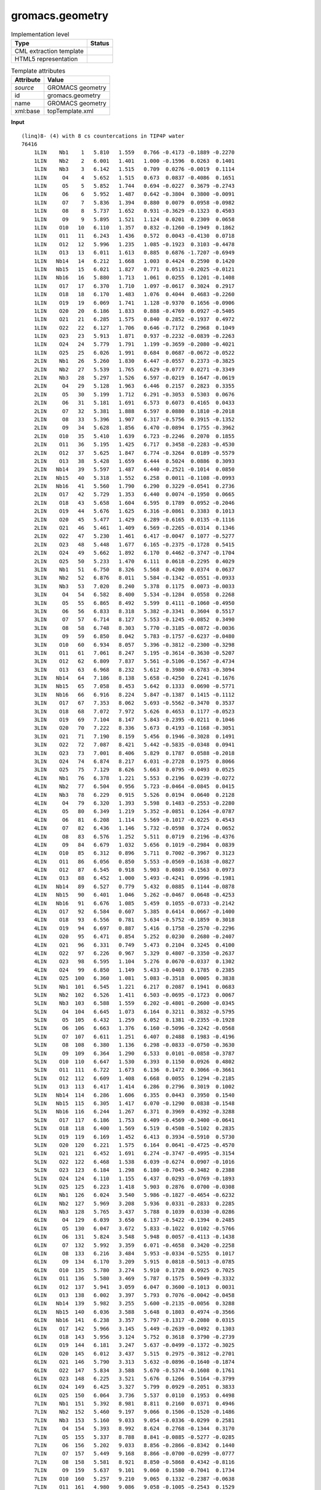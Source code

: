 .. _gromacs.geometry-d3e52387:

gromacs.geometry
================

.. table:: Implementation level

   +----------------------------------------------------------------------------------------------------------------------------+----------------------------------------------------------------------------------------------------------------------------+
   | Type                                                                                                                       | Status                                                                                                                     |
   +============================================================================================================================+============================================================================================================================+
   | CML extraction template                                                                                                    | |image1|                                                                                                                   |
   +----------------------------------------------------------------------------------------------------------------------------+----------------------------------------------------------------------------------------------------------------------------+
   | HTML5 representation                                                                                                       | |image2|                                                                                                                   |
   +----------------------------------------------------------------------------------------------------------------------------+----------------------------------------------------------------------------------------------------------------------------+

.. table:: Template attributes

   +----------------------------------------------------------------------------------------------------------------------------+----------------------------------------------------------------------------------------------------------------------------+
   | Attribute                                                                                                                  | Value                                                                                                                      |
   +============================================================================================================================+============================================================================================================================+
   | *source*                                                                                                                   | GROMACS geometry                                                                                                           |
   +----------------------------------------------------------------------------------------------------------------------------+----------------------------------------------------------------------------------------------------------------------------+
   | id                                                                                                                         | gromacs.geometry                                                                                                           |
   +----------------------------------------------------------------------------------------------------------------------------+----------------------------------------------------------------------------------------------------------------------------+
   | name                                                                                                                       | GROMACS geometry                                                                                                           |
   +----------------------------------------------------------------------------------------------------------------------------+----------------------------------------------------------------------------------------------------------------------------+
   | xml:base                                                                                                                   | topTemplate.xml                                                                                                            |
   +----------------------------------------------------------------------------------------------------------------------------+----------------------------------------------------------------------------------------------------------------------------+

.. container:: formalpara-title

   **Input**

::

   (linq)8- (4) with 8 cs countercations in TIP4P water
   76416
       1LIN    Nb1    1   5.810   1.559   0.766 -0.4173 -0.1889 -0.2270
       1LIN    Nb2    2   6.001   1.401   1.000 -0.1596  0.0263  0.1401
       1LIN    Nb3    3   6.142   1.515   0.709  0.0276 -0.0019  0.1114
       1LIN     O4    4   5.652   1.515   0.673  0.0837 -0.4086  0.1651
       1LIN     O5    5   5.852   1.744   0.694 -0.0227  0.3679 -0.2743
       1LIN     O6    6   5.952   1.487   0.642 -0.3804  0.3800 -0.0091
       1LIN     O7    7   5.836   1.394   0.880  0.0079  0.0958 -0.0982
       1LIN     O8    8   5.737   1.652   0.931 -0.3629 -0.1323  0.4503
       1LIN     O9    9   5.895   1.521   1.124  0.0201  0.2309  0.0658
       1LIN    O10   10   6.110   1.357   0.832 -0.1260 -0.1949  0.1862
       1LIN    O11   11   6.243   1.436   0.572  0.0043 -0.4130  0.0718
       1LIN    O12   12   5.996   1.235   1.085 -0.1923  0.3103 -0.4478
       1LIN    O13   13   6.011   1.613   0.885  0.6876 -1.7207 -0.6949
       1LIN   Nb14   14   6.212   1.668   1.003  0.4424  0.2590  0.1420
       1LIN   Nb15   15   6.021   1.827   0.771  0.0513 -0.2025 -0.0121
       1LIN   Nb16   16   5.880   1.713   1.061  0.0255  0.1201 -0.1408
       1LIN    O17   17   6.370   1.710   1.097 -0.0617  0.3024  0.2917
       1LIN    O18   18   6.170   1.483   1.076  0.4044  0.4683 -0.2260
       1LIN    O19   19   6.069   1.741   1.128 -0.9370  0.1656 -0.0906
       1LIN    O20   20   6.186   1.833   0.888 -0.4769  0.0927 -0.5405
       1LIN    O21   21   6.285   1.575   0.840  0.2852 -0.1937  0.4972
       1LIN    O22   22   6.127   1.706   0.646 -0.7172  0.2968  0.1049
       1LIN    O23   23   5.913   1.871   0.937 -0.2232 -0.0839 -0.2263
       1LIN    O24   24   5.779   1.791   1.199 -0.3659 -0.2080 -0.4021
       1LIN    O25   25   6.026   1.991   0.684  0.0687 -0.0672 -0.0522
       2LIN    Nb1   26   5.260   1.830   6.447 -0.0557  0.2373 -0.3825
       2LIN    Nb2   27   5.539   1.765   6.629 -0.0777  0.0271 -0.3349
       2LIN    Nb3   28   5.297   1.526   6.597 -0.0219  0.1647 -0.0619
       2LIN     O4   29   5.128   1.963   6.446  0.2157  0.2823  0.3355
       2LIN     O5   30   5.199   1.712   6.291 -0.3053  0.5303  0.0676
       2LIN     O6   31   5.181   1.691   6.573  0.6073  0.4165  0.0433
       2LIN     O7   32   5.381   1.888   6.597  0.0880  0.1810 -0.2018
       2LIN     O8   33   5.396   1.907   6.317 -0.5756  0.3915 -0.1352
       2LIN     O9   34   5.628   1.856   6.470 -0.0894  0.1755 -0.3962
       2LIN    O10   35   5.410   1.639   6.723 -0.2246  0.2070  0.1855
       2LIN    O11   36   5.195   1.425   6.717  0.3458 -0.2283 -0.4530
       2LIN    O12   37   5.625   1.847   6.774 -0.3264  0.0189 -0.5579
       2LIN    O13   38   5.428   1.659   6.444  0.5024  0.0886  0.3093
       2LIN   Nb14   39   5.597   1.487   6.440 -0.2521 -0.1014  0.0850
       2LIN   Nb15   40   5.318   1.552   6.258  0.0011 -0.1108 -0.0993
       2LIN   Nb16   41   5.560   1.790   6.290  0.3229 -0.0541  0.2736
       2LIN    O17   42   5.729   1.353   6.440  0.0074 -0.1950  0.0665
       2LIN    O18   43   5.658   1.604   6.595  0.1789  0.0952 -0.2046
       2LIN    O19   44   5.676   1.625   6.316 -0.0861  0.3383  0.1013
       2LIN    O20   45   5.477   1.429   6.289 -0.6165  0.0135 -0.1116
       2LIN    O21   46   5.461   1.409   6.569 -0.2265 -0.0314  0.1346
       2LIN    O22   47   5.230   1.461   6.417 -0.0047  0.1077 -0.5277
       2LIN    O23   48   5.448   1.677   6.165 -0.2375 -0.1728  0.5415
       2LIN    O24   49   5.662   1.892   6.170  0.4462 -0.3747 -0.1704
       2LIN    O25   50   5.233   1.470   6.111  0.0618 -0.2295  0.4029
       3LIN    Nb1   51   6.750   8.326   5.568  0.4200  0.0374  0.0637
       3LIN    Nb2   52   6.876   8.011   5.584 -0.1342 -0.0551 -0.0933
       3LIN    Nb3   53   7.020   8.240   5.378  0.1175  0.0073 -0.0033
       3LIN     O4   54   6.582   8.400   5.534 -0.1284  0.0558  0.2268
       3LIN     O5   55   6.865   8.492   5.599  0.4111 -0.1060 -0.4950
       3LIN     O6   56   6.833   8.318   5.382 -0.3341  0.3604  0.5517
       3LIN     O7   57   6.714   8.127   5.553 -0.1245 -0.0852  0.3490
       3LIN     O8   58   6.748   8.303   5.770 -0.3185 -0.0872 -0.0036
       3LIN     O9   59   6.850   8.042   5.783 -0.1757 -0.6237 -0.0480
       3LIN    O10   60   6.934   8.057   5.396 -0.3812 -0.2300 -0.3298
       3LIN    O11   61   7.061   8.247   5.195 -0.3614 -0.3630 -0.5207
       3LIN    O12   62   6.809   7.837   5.561 -0.5106 -0.1567 -0.4734
       3LIN    O13   63   6.968   8.232   5.612  0.3980 -0.6783 -0.3094
       3LIN   Nb14   64   7.186   8.138   5.658 -0.4250  0.2241 -0.1676
       3LIN   Nb15   65   7.058   8.453   5.642  0.1333  0.0690 -0.5771
       3LIN   Nb16   66   6.916   8.224   5.847 -0.1387  0.1415 -0.1112
       3LIN    O17   67   7.353   8.062   5.693 -0.5562 -0.3470  0.3537
       3LIN    O18   68   7.072   7.972   5.626  0.4653  0.1177 -0.0523
       3LIN    O19   69   7.104   8.147   5.843 -0.2395 -0.0211  0.1046
       3LIN    O20   70   7.222   8.336   5.673  0.4193 -0.1168 -0.3051
       3LIN    O21   71   7.190   8.159   5.456  0.1946 -0.3028  0.1491
       3LIN    O22   72   7.087   8.421   5.442 -0.5835 -0.0348  0.0941
       3LIN    O23   73   7.001   8.406   5.829  0.1787  0.0588 -0.2018
       3LIN    O24   74   6.874   8.217   6.031 -0.2728  0.1975  0.8066
       3LIN    O25   75   7.129   8.626   5.663  0.0795 -0.0493  0.0525
       4LIN    Nb1   76   6.378   1.221   5.553  0.2196  0.0239 -0.0272
       4LIN    Nb2   77   6.504   0.956   5.723 -0.0464 -0.0845  0.0415
       4LIN    Nb3   78   6.229   0.915   5.526  0.0194  0.0640  0.2128
       4LIN     O4   79   6.320   1.393   5.598  0.1483 -0.2553 -0.2280
       4LIN     O5   80   6.349   1.219   5.352 -0.0851  0.1264 -0.0787
       4LIN     O6   81   6.208   1.114   5.569 -0.1017 -0.0225  0.4543
       4LIN     O7   82   6.436   1.146   5.732 -0.0598  0.3724  0.0652
       4LIN     O8   83   6.576   1.252   5.511  0.0719  0.2196 -0.4376
       4LIN     O9   84   6.679   1.032   5.656  0.1019 -0.2984  0.0839
       4LIN    O10   85   6.312   0.896   5.711  0.7002 -0.3967  0.3123
       4LIN    O11   86   6.056   0.850   5.553 -0.0569 -0.1638 -0.0827
       4LIN    O12   87   6.545   0.918   5.903  0.0803 -0.1563  0.0973
       4LIN    O13   88   6.452   1.000   5.493 -0.4241  0.0996 -0.1981
       4LIN   Nb14   89   6.527   0.779   5.432  0.0885  0.1144 -0.0878
       4LIN   Nb15   90   6.401   1.046   5.262 -0.0467  0.0648 -0.4253
       4LIN   Nb16   91   6.676   1.085   5.459  0.1055 -0.0733 -0.2142
       4LIN    O17   92   6.584   0.607   5.385  0.6414  0.0667 -0.1400
       4LIN    O18   93   6.556   0.781   5.634 -0.5752 -0.1859  0.3018
       4LIN    O19   94   6.697   0.887   5.416  0.1758 -0.2570 -0.2296
       4LIN    O20   95   6.471   0.854   5.252  0.0230  0.2680 -0.2407
       4LIN    O21   96   6.331   0.749   5.473  0.2104  0.3245  0.4100
       4LIN    O22   97   6.226   0.967   5.329  0.4807 -0.3350 -0.2637
       4LIN    O23   98   6.595   1.104   5.276  0.0670 -0.0337  0.1302
       4LIN    O24   99   6.850   1.149   5.433 -0.0403  0.1785  0.2385
       4LIN    O25  100   6.360   1.081   5.083 -0.3518  0.0005  0.3838
       5LIN    Nb1  101   6.545   1.221   6.217  0.2087  0.1941  0.0683
       5LIN    Nb2  102   6.526   1.411   6.503 -0.0695 -0.1723  0.0067
       5LIN    Nb3  103   6.588   1.559   6.202 -0.4801 -0.2600 -0.0345
       5LIN     O4  104   6.645   1.073   6.164  0.3211  0.3832 -0.5795
       5LIN     O5  105   6.432   1.259   6.052  0.1381 -0.2355 -0.1928
       5LIN     O6  106   6.663   1.376   6.160 -0.5096 -0.3242 -0.0568
       5LIN     O7  107   6.611   1.251   6.407  0.2488  0.1983 -0.4196
       5LIN     O8  108   6.380   1.136   6.298 -0.0833 -0.0750 -0.3630
       5LIN     O9  109   6.364   1.290   6.533  0.0101 -0.0858 -0.3787
       5LIN    O10  110   6.647   1.530   6.393  0.1150  0.0926  0.4802
       5LIN    O11  111   6.722   1.673   6.136  0.1472  0.3066 -0.3661
       5LIN    O12  112   6.609   1.408   6.668  0.0055  0.1294 -0.2185
       5LIN    O13  113   6.417   1.414   6.286  0.2796  0.3019  0.1002
       5LIN   Nb14  114   6.286   1.606   6.355  0.0443  0.3950  0.1540
       5LIN   Nb15  115   6.305   1.417   6.070 -0.1290  0.0838 -0.1548
       5LIN   Nb16  116   6.244   1.267   6.371  0.3969  0.4392 -0.3288
       5LIN    O17  117   6.186   1.753   6.409 -0.4569 -0.3400 -0.0641
       5LIN    O18  118   6.400   1.569   6.519  0.4508 -0.5102  0.2835
       5LIN    O19  119   6.169   1.452   6.413  0.3934 -0.5910  0.5730
       5LIN    O20  120   6.221   1.575   6.164  0.0641 -0.4725 -0.4570
       5LIN    O21  121   6.452   1.691   6.274 -0.3747 -0.4995 -0.3154
       5LIN    O22  122   6.468   1.538   6.039 -0.6274  0.0907 -0.1016
       5LIN    O23  123   6.184   1.298   6.180 -0.7045 -0.3482  0.2388
       5LIN    O24  124   6.110   1.155   6.437  0.0293 -0.0769 -0.1893
       5LIN    O25  125   6.223   1.418   5.903  0.2876  0.0700 -0.0308
       6LIN    Nb1  126   6.024   3.540   5.986 -0.1827 -0.4654 -0.6232
       6LIN    Nb2  127   5.969   3.208   5.936  0.0331 -0.2833  0.2285
       6LIN    Nb3  128   5.765   3.437   5.788  0.1039  0.0330 -0.0286
       6LIN     O4  129   6.039   3.650   6.137 -0.5422 -0.1394  0.2485
       6LIN     O5  130   6.047   3.672   5.833 -0.1022  0.0102 -0.5766
       6LIN     O6  131   5.824   3.548   5.948  0.0057 -0.4113 -0.1438
       6LIN     O7  132   5.992   3.359   6.071 -0.4658  0.3420 -0.2258
       6LIN     O8  133   6.216   3.484   5.953 -0.0334 -0.5255  0.1017
       6LIN     O9  134   6.170   3.209   5.915  0.0818 -0.5013 -0.0785
       6LIN    O10  135   5.780   3.274   5.910  0.1728  0.0925  0.7025
       6LIN    O11  136   5.580   3.469   5.787  0.1575  0.5049 -0.3332
       6LIN    O12  137   5.941   3.059   6.047  0.3600 -0.1013  0.0031
       6LIN    O13  138   6.002   3.397   5.793  0.7076 -0.0042 -0.0458
       6LIN   Nb14  139   5.982   3.255   5.600 -0.2135 -0.0056  0.3288
       6LIN   Nb15  140   6.036   3.588   5.648  0.1803  0.4974 -0.3566
       6LIN   Nb16  141   6.238   3.357   5.797 -0.1317 -0.2080  0.0315
       6LIN    O17  142   5.966   3.145   5.449 -0.2639 -0.0492  0.1303
       6LIN    O18  143   5.956   3.124   5.752  0.3618  0.3790 -0.2739
       6LIN    O19  144   6.181   3.247   5.637 -0.0499 -0.1372 -0.3025
       6LIN    O20  145   6.012   3.437   5.515  0.2975 -0.3812 -0.2701
       6LIN    O21  146   5.790   3.313   5.632 -0.0896 -0.1640 -0.1874
       6LIN    O22  147   5.834   3.588   5.670 -0.5374 -0.1608  0.1761
       6LIN    O23  148   6.225   3.521   5.676  0.1266  0.5164 -0.3799
       6LIN    O24  149   6.425   3.327   5.799  0.0929 -0.2051  0.3833
       6LIN    O25  150   6.064   3.736   5.537  0.0110  0.1953  0.4498
       7LIN    Nb1  151   5.392   8.981   8.811  0.2160  0.0371  0.4946
       7LIN    Nb2  152   5.460   9.197   9.066  0.1506 -0.1520 -0.1486
       7LIN    Nb3  153   5.160   9.033   9.054 -0.0336 -0.0299  0.2581
       7LIN     O4  154   5.393   8.992   8.624  0.2768 -0.1344  0.3170
       7LIN     O5  155   5.337   8.788   8.841 -0.0885 -0.5277 -0.0285
       7LIN     O6  156   5.202   9.033   8.856 -0.2866 -0.8342  0.1440
       7LIN     O7  157   5.449   9.168   8.866 -0.0700 -0.0299 -0.0777
       7LIN     O8  158   5.581   8.921   8.850 -0.5868  0.4342 -0.8116
       7LIN     O9  159   5.637   9.101   9.060  0.1580 -0.7041  0.1734
       7LIN    O10  160   5.257   9.210   9.065  0.1332 -0.2387 -0.0638
       7LIN    O11  161   4.980   9.086   9.058 -0.1005 -0.2543  0.1529
       7LIN    O12  162   5.509   9.376   9.081 -0.3187  0.1575 -0.0575
       7LIN    O13  163   5.392   8.965   9.052  0.2748  0.1677  0.5512
       7LIN   Nb14  164   5.391   8.949   9.292  0.2491 -0.0478 -0.2873
       7LIN   Nb15  165   5.323   8.735   9.036  0.0645  0.3476 -0.0818
       7LIN   Nb16  166   5.623   8.898   9.047  0.1628  0.1145 -0.2619
       7LIN    O17  167   5.392   8.938   9.478  0.3335 -0.2162 -0.1348
       7LIN    O18  168   5.447   9.143   9.261  0.7868 -0.2757  0.0569
       7LIN    O19  169   5.581   8.898   9.246 -0.2426  0.0293 -0.1646
       7LIN    O20  170   5.334   8.763   9.236 -0.1094 -0.1687  0.0199
       7LIN    O21  171   5.200   9.010   9.251  0.1673 -0.1235  0.1141
       7LIN    O22  172   5.145   8.832   9.042  0.5148 -0.0248 -0.1262
       7LIN    O23  173   5.525   8.720   9.037 -0.0343  0.0226  0.2150
       7LIN    O24  174   5.803   8.846   9.044 -0.3253 -0.2630 -0.1538
       7LIN    O25  175   5.273   8.555   9.022 -0.2652 -0.1921  0.0314
       8LIN    Nb1  176   8.282   8.798   1.404  0.0021  0.1354 -0.6430
       8LIN    Nb2  177   8.482   8.991   1.206 -0.4517 -0.2695  0.0220
       8LIN    Nb3  178   8.435   8.661   1.131  0.0796  0.1804  0.1715
       8LIN     O4  179   8.277   8.756   1.586  0.6006 -0.1353  0.1907
       8LIN     O5  180   8.125   8.692   1.330 -0.5502 -0.2886 -0.3831
       8LIN     O6  181   8.403   8.652   1.330  0.1047 -0.2908 -0.1881
       8LIN     O7  182   8.441   8.923   1.393  0.6428 -0.2866 -0.0264
       8LIN     O8  183   8.163   8.960   1.392 -0.3339  0.0384 -0.0096
       8LIN     O9  184   8.328   9.121   1.231 -0.0173 -0.1536  0.2622
       8LIN    O10  185   8.567   8.811   1.170  0.1547  0.3133  0.1476
       8LIN    O11  186   8.549   8.516   1.100  0.4554  0.3387  0.5275
       8LIN    O12  187   8.632   9.099   1.235  0.1353  0.2710  0.2884
       8LIN    O13  188   8.289   8.849   1.169  0.7890  0.1089  0.3575
       8LIN   Nb14  189   8.298   8.903   0.932  0.0499 -0.1784  0.4252
       8LIN   Nb15  190   8.097   8.710   1.130  0.5486  0.1448  0.0238
       8LIN   Nb16  191   8.144   9.040   1.207  0.0813 -0.1658  0.0761
       8LIN    O17  192   8.303   8.945   0.750  0.2972 -0.3445 -0.2229
       8LIN    O18  193   8.454   9.010   1.006  0.3100  0.6401 -0.1811
       8LIN    O19  194   8.177   9.048   1.005  0.6013  0.2187  0.0235
       8LIN    O20  195   8.139   8.777   0.943  0.6808  0.2484 -0.4909
       8LIN    O21  196   8.418   8.739   0.945  0.0975 -0.1240 -0.1372
       8LIN    O22  197   8.252   8.579   1.105 -0.2247 -0.3236  0.1897
       8LIN    O23  198   8.013   8.890   1.166 -0.0999 -0.3412 -0.2347
       8LIN    O24  199   8.031   9.185   1.235  0.0654  0.0428 -0.0522
       8LIN    O25  200   7.948   8.602   1.102  0.2512 -0.2312  0.3551
       9LIN    Nb1  201   2.891   6.891   2.488 -0.0221 -0.0137  0.1522
       9LIN    Nb2  202   2.658   6.657   2.570  0.0821 -0.0207 -0.1581
       9LIN    Nb3  203   2.580   6.988   2.585 -0.0867  0.1993  0.0606
       9LIN     O4  204   3.066   6.929   2.543 -0.0143  0.1136 -0.2651
       9LIN     O5  205   2.858   7.034   2.347 -0.0889 -0.2267 -0.2453
       9LIN     O6  206   2.780   7.003   2.615 -0.1641  0.4822 -0.4265
       9LIN     O7  207   2.846   6.729   2.600 -0.1502  0.1397 -0.2172
       9LIN     O8  208   2.923   6.763   2.332 -0.2277 -0.3032 -0.1894
       9LIN     O9  209   2.732   6.568   2.402 -0.1505  0.0785 -0.1437
       9LIN    O10  210   2.591   6.810   2.683 -0.1541  0.1129  0.1363
       9LIN    O11  211   2.512   7.101   2.720 -0.2460 -0.3867  0.6128
       9LIN    O12  212   2.649   6.513   2.690  0.1890  0.2904 -0.5468
       9LIN    O13  213   2.666   6.841   2.417 -0.4410  0.3065  0.6241
       9LIN   Nb14  214   2.441   6.791   2.344 -0.0074 -0.1578  0.0933
       9LIN   Nb15  215   2.675   7.026   2.261 -0.0973 -0.1064  0.1654
       9LIN   Nb16  216   2.754   6.695   2.246  0.1233 -0.0113 -0.0552
       9LIN    O17  217   2.267   6.753   2.288 -0.2192 -0.0989  0.2713
       9LIN    O18  218   2.475   6.648   2.483 -0.3368  0.2132 -0.1107
       9LIN    O19  219   2.553   6.680   2.216  0.6042  0.3515 -0.7637
       9LIN    O20  220   2.488   6.954   2.230 -0.2218  0.3674 -0.2409
       9LIN    O21  221   2.410   6.920   2.498  0.1851  0.2043 -0.1555
       9LIN    O22  222   2.601   7.114   2.429 -0.3492  0.1031  0.1268
       9LIN    O23  223   2.742   6.872   2.148 -0.3681  0.1387  0.3875
       9LIN    O24  224   2.820   6.581   2.112 -0.2502 -0.1068  0.0906
       9LIN    O25  225   2.683   7.169   2.140  0.2271 -0.1442  0.0521
      10LIN    Nb1  226   4.810   1.772   6.875 -0.0883 -0.2924 -0.3441
      10LIN    Nb2  227   4.721   1.980   7.130 -0.0114 -0.0972  0.1610
      10LIN    Nb3  228   4.523   1.713   7.050 -0.0641 -0.1979 -0.3613
      10LIN     O4  229   4.855   1.794   6.695 -0.1655  0.0243 -0.4433
      10LIN     O5  230   4.829   1.570   6.898  0.0002  0.1716 -0.4838
      10LIN     O6  231   4.611   1.742   6.867  0.4753  0.0878 -0.0464
      10LIN     O7  232   4.774   1.962   6.936 -0.1251 -0.2526 -0.2390
      10LIN     O8  233   4.992   1.786   6.966  0.0874  0.3752 -0.0747
      10LIN     O9  234   4.918   1.960   7.174  0.3279 -0.0574 -0.4848
      10LIN    O10  235   4.537   1.914   7.076  0.3561  0.2438  0.2863
      10LIN    O11  236   4.342   1.692   7.001 -0.2438  0.3069  0.2586
      10LIN    O12  237   4.693   2.163   7.148  0.0723 -0.0031  0.1024
      10LIN    O13  238   4.755   1.740   7.107 -0.5803 -0.9459  0.3685
      10LIN   Nb14  239   4.698   1.711   7.341  0.2914  0.0228  0.4613
      10LIN   Nb15  240   4.789   1.502   7.085 -0.1124  0.1379 -0.0714
      10LIN   Nb16  241   4.986   1.768   7.168  0.3481  0.1418  0.3491
      10LIN    O17  242   4.655   1.686   7.521 -0.2896  0.2738  0.3482
      10LIN    O18  243   4.680   1.911   7.317  0.0960 -0.4610 -0.2184
      10LIN    O19  244   4.898   1.738   7.349  0.2500 -0.2457 -0.0466
      10LIN    O20  245   4.736   1.520   7.281  0.0851  0.4945  0.4460
      10LIN    O21  246   4.517   1.696   7.249  0.1204  0.7805  0.3589
      10LIN    O22  247   4.591   1.522   7.041 -0.1275 -0.2444  0.1186
      10LIN    O23  248   4.973   1.568   7.140  0.5541  0.0354 -0.3086
      10LIN    O24  249   5.167   1.789   7.214  0.1666 -0.2001  0.3113
      10LIN    O25  250   4.816   1.319   7.067 -0.3755  0.1881  0.0857
      11LIN    Nb1  251   3.406   7.274   1.883 -0.3580  0.0275 -0.4085
      11LIN    Nb2  252   3.317   7.395   1.577  0.1644  0.2414 -0.2734
      11LIN    Nb3  253   3.272   7.064   1.651 -0.1380 -0.2062 -0.1216
      11LIN     O4  254   3.564   7.275   1.984 -0.2236 -0.3731 -0.5218
      11LIN     O5  255   3.278   7.175   2.004 -0.2706 -0.0441 -0.1344
      11LIN     O6  256   3.427   7.104   1.776 -0.5786  0.0170 -0.6796
      11LIN     O7  257   3.463   7.376   1.716  0.0049 -0.0125 -0.4272
      11LIN     O8  258   3.315   7.445   1.943 -0.2025  0.0191 -0.1390
      11LIN     O9  259   3.242   7.545   1.691  0.4205  0.2907  0.3599
      11LIN    O10  260   3.353   7.202   1.525 -0.0378  0.0086 -0.5225
      11LIN    O11  261   3.323   6.903   1.572  0.0627  0.1756 -0.2964
      11LIN    O12  262   3.403   7.487   1.438 -0.3205  0.3584  0.0990
      11LIN    O13  263   3.204   7.272   1.752  0.5994 -0.6366  0.0402
      11LIN   Nb14  264   3.002   7.271   1.622  0.0637 -0.1397 -0.0501
      11LIN   Nb15  265   3.092   7.151   1.928  0.0405 -0.3499  0.4030
      11LIN   Nb16  266   3.137   7.482   1.852 -0.0900  0.0217  0.0354
      11LIN    O17  267   2.844   7.271   1.520 -0.0983  0.3608 -0.4324
      11LIN    O18  268   3.130   7.371   1.500 -0.5247  0.0447 -0.0562
      11LIN    O19  269   2.983   7.444   1.727  0.6007  0.7262 -0.0898
      11LIN    O20  270   2.945   7.171   1.787 -0.6346  0.1379 -0.2185
      11LIN    O21  271   3.094   7.101   1.560 -0.1531 -0.1212 -0.3561
      11LIN    O22  272   3.167   7.001   1.812  0.3401  0.1973  0.5846
      11LIN    O23  273   3.056   7.345   1.979  0.0708 -0.0142 -0.0785
      11LIN    O24  274   3.085   7.643   1.933  0.3294 -0.1491  0.0973
      11LIN    O25  275   3.006   7.060   2.065  0.4316 -0.1971  0.0858
      12LIN    Nb1  276   0.406   4.857   4.294  0.3702 -0.2280  0.0863
      12LIN    Nb2  277   0.721   4.976   4.340 -0.2352 -0.3098 -0.4396
      12LIN    Nb3  278   0.647   4.652   4.413  0.0770  0.5293 -0.2513
      12LIN     O4  279   0.234   4.910   4.350  0.0269 -0.4763 -0.6665
      12LIN     O5  280   0.364   4.695   4.180  0.6162 -0.0981 -0.3049
      12LIN     O6  281   0.463   4.732   4.441  0.2832  0.2472  0.5126
      12LIN     O7  282   0.523   4.999   4.379  0.3166  0.2754 -0.0106
      12LIN     O8  283   0.425   4.960   4.120  0.0371  0.0297 -0.3918
      12LIN     O9  284   0.685   5.059   4.159  0.2591 -0.0090 -0.0099
      12LIN    O10  285   0.721   4.828   4.480 -0.0946  0.0116  0.0722
      12LIN    O11  286   0.664   4.543   4.567 -0.1561  0.0528  0.2984
      12LIN    O12  287   0.799   5.117   4.435  0.3194  0.1882  0.2167
      12LIN    O13  288   0.625   4.791   4.220  0.4230  0.0914  0.2622
      12LIN   Nb14  289   0.843   4.723   4.146 -0.1755  0.1219  0.0984
      12LIN   Nb15  290   0.527   4.608   4.099  0.2179  0.6191  0.2048
      12LIN   Nb16  291   0.601   4.930   4.027  0.2616 -0.4064  0.3008
      12LIN    O17  292   1.014   4.671   4.088 -0.2707 -0.4351  0.3046
      12LIN    O18  293   0.885   4.887   4.258  0.3001  0.2418  0.1156
      12LIN    O19  294   0.786   4.850   3.998  0.2798 -0.3802 -0.3851
      12LIN    O20  295   0.725   4.583   4.060  0.7996 -0.4482  0.7252
      12LIN    O21  296   0.824   4.622   4.321  0.2509 -0.5731  0.5794
      12LIN    O22  297   0.563   4.523   4.280  0.7607 -0.2053  0.2767
      12LIN    O23  298   0.528   4.754   3.959  0.1789 -0.5176 -0.2617
      12LIN    O24  299   0.584   5.040   3.873  0.3404  0.3297 -0.2712
      12LIN    O25  300   0.449   4.465   4.004 -0.4412 -0.0805 -0.2175
      13LIN    Nb1  301   7.355   3.144   9.129 -0.0515 -0.0585 -0.3513
      13LIN    Nb2  302   7.388   3.245   8.804  0.0666  0.1838 -0.0232
      13LIN    Nb3  303   7.645   3.083   8.958  0.0046 -0.1151  0.0863
      13LIN     O4  304   7.310   3.227   9.290  0.0290  0.1145 -0.1864
      13LIN     O5  305   7.384   2.952   9.186  0.0903 -0.4391 -0.2281
      13LIN     O6  306   7.557   3.164   9.122  0.1572 -0.9012  0.2699
      13LIN     O7  307   7.343   3.298   8.995 -0.2112 -0.0193  0.0379
      13LIN     O8  308   7.173   3.083   9.058  0.1335 -0.4551 -0.7068
      13LIN     O9  309   7.199   3.170   8.793  0.4056  0.3296  0.3183
      13LIN    O10  310   7.582   3.249   8.859 -0.0371 -0.0272 -0.2759
      13LIN    O11  311   7.826   3.121   8.988 -0.3513  0.6546  0.0471
      13LIN    O12  312   7.370   3.409   8.714  0.2619 -0.0454 -0.7446
      13LIN    O13  313   7.410   3.036   8.920  0.7550  1.2181  0.4336
      13LIN   Nb14  314   7.467   2.928   8.710 -0.0015 -0.1233  0.0306
      13LIN   Nb15  315   7.436   2.826   9.035  0.1668 -0.1072  0.2404
      13LIN   Nb16  316   7.177   2.988   8.881 -0.2538 -0.1256 -0.1543
      13LIN    O17  317   7.511   2.844   8.550  0.1129 -0.0503  0.0940
      13LIN    O18  318   7.437   3.119   8.653 -0.7293 -0.1046 -0.1637
      13LIN    O19  319   7.266   2.907   8.717  0.3146 -0.2453 -0.1315
      13LIN    O20  320   7.479   2.774   8.843 -0.2569  0.6961 -0.3575
      13LIN    O21  321   7.648   2.987   8.779 -0.0181 -0.4447 -0.2114
      13LIN    O22  322   7.623   2.903   9.045 -0.5989  0.0836 -0.1650
      13LIN    O23  323   7.240   2.823   8.981  0.0793  0.2503  0.0713
      13LIN    O24  324   6.996   2.949   8.851 -0.4883 -0.2968 -0.2966
      13LIN    O25  325   7.453   2.664   9.127 -0.3083 -0.0452  0.1713
      14LIN    Nb1  326   3.289   8.154   2.339 -0.2450  0.0507  0.1135
      14LIN    Nb2  327   3.369   7.871   2.167 -0.1957 -0.4587 -0.3182
      14LIN    Nb3  328   3.226   8.133   2.005  0.2793 -0.0006  0.3156
      14LIN     O4  329   3.187   8.192   2.491  0.1731  0.3194 -0.5547
      14LIN     O5  330   3.355   8.339   2.284  0.3083  0.2091  0.0920
      14LIN     O6  331   3.151   8.169   2.190 -0.1815 -0.2403 -0.3674
      14LIN     O7  332   3.270   7.952   2.325 -0.1051  0.2506 -0.0708
      14LIN     O8  333   3.473   8.123   2.418 -0.1356  0.1564 -0.4033
      14LIN     O9  334   3.539   7.889   2.278 -0.1198 -0.2305 -0.7941
      14LIN    O10  335   3.217   7.937   2.050  0.0482  0.1952 -0.4407
      14LIN    O11  336   3.073   8.155   1.897  0.2775 -0.5550 -0.1975
      14LIN    O12  337   3.328   7.689   2.183  0.2232  0.3580  0.1231
      14LIN    O13  338   3.421   8.106   2.144  0.1981 -0.1754 -0.0729
      14LIN   Nb14  339   3.552   8.057   1.948  0.0719  0.2019  0.2251
      14LIN   Nb15  340   3.471   8.340   2.120  0.1304  0.8115 -0.0654
      14LIN   Nb16  341   3.615   8.077   2.282 -0.2606  0.1695 -0.2879
      14LIN    O17  342   3.655   8.020   1.796 -0.0045  0.7444 -0.0477
      14LIN    O18  343   3.487   7.873   2.002 -0.4919  0.6149 -0.0539
      14LIN    O19  344   3.689   8.042   2.096  0.2322 -0.2543  0.2241
      14LIN    O20  345   3.569   8.259   1.962 -0.1200  0.1767  0.0478
      14LIN    O21  346   3.369   8.087   1.868 -0.3143 -0.6122 -0.2053
      14LIN    O22  347   3.302   8.321   2.008  0.2259 -0.0363 -0.9310
      14LIN    O23  348   3.624   8.274   2.236  0.2470  0.1264 -0.4846
      14LIN    O24  349   3.767   8.054   2.390 -0.2076  0.0012  0.3719
      14LIN    O25  350   3.512   8.522   2.102  0.4975  0.1911 -0.4630
      15LIN    Nb1  351   3.302   0.159   7.639 -0.2567 -0.0039 -0.2265
      15LIN    Nb2  352   3.479  -0.100   7.774 -0.0036  0.1287  0.0719
      15LIN    Nb3  353   3.644   0.159   7.625  0.0610  0.0055 -0.5074
      15LIN     O4  354   3.164   0.175   7.515 -0.1929 -0.0504  0.0990
      15LIN     O5  355   3.336   0.352   7.694 -0.1958  0.0067 -0.1016
      15LIN     O6  356   3.468   0.173   7.524  0.0677  0.4368  0.2958
      15LIN     O7  357   3.332  -0.041   7.646  0.1162  0.0356  0.2426
      15LIN     O8  358   3.200   0.141   7.814  0.1425 -0.3647  0.5087
      15LIN     O9  359   3.345  -0.076   7.924  0.0724 -0.0856 -0.3348
      15LIN    O10  360   3.612  -0.041   7.632 -0.2378 -0.1033  0.1232
      15LIN    O11  361   3.770   0.176   7.488  0.0088 -0.1655 -0.0183
      15LIN    O12  362   3.481  -0.287   7.750  0.0201 -0.2232 -0.6744
      15LIN    O13  363   3.480   0.138   7.803 -0.1119  1.0401 -0.7270
      15LIN   Nb14  364   3.658   0.118   7.965 -0.0047  0.0760  0.2737
      15LIN   Nb15  365   3.482   0.378   7.831  0.0454 -0.1872 -0.0891
      15LIN   Nb16  366   3.317   0.118   7.979 -0.2417 -0.0509  0.3626
      15LIN    O17  367   3.796   0.102   8.089  0.2929 -0.3148 -0.0852
      15LIN    O18  368   3.626  -0.075   7.911  0.5008  0.0726 -0.2483
      15LIN    O19  369   3.492   0.105   8.080  0.3718  0.0006 -0.6164
      15LIN    O20  370   3.629   0.319   7.958  0.6529 -0.8261  0.1062
      15LIN    O21  371   3.760   0.137   7.789 -0.1041 -0.3168  0.1156
      15LIN    O22  372   3.617   0.352   7.681 -0.0444 -0.2786 -0.1576
      15LIN    O23  373   3.349   0.318   7.972 -0.4419 -0.5167  0.1399
      15LIN    O24  374   3.190   0.103   8.114  0.3737  0.4523 -0.2780
      15LIN    O25  375   3.481   0.563   7.855 -0.1468  0.1357 -0.5003
      16LIN    Nb1  376   3.396   0.004   8.713 -0.0350  0.1341 -0.0040
      16LIN    Nb2  377   3.432  -0.174   8.424  0.3118 -0.2600  0.1679
      16LIN    Nb3  378   3.696  -0.002   8.554  0.0464 -0.0100  0.0316
      16LIN     O4  379   3.279   0.138   8.772 -0.5488 -0.5844 -0.1073
      16LIN     O5  380   3.515  -0.025   8.875  0.6137 -0.0106 -0.4899
      16LIN     O6  381   3.546   0.112   8.631  0.1285  0.0542  0.3675
      16LIN     O7  382   3.328  -0.032   8.525  0.1674 -0.2400 -0.4289
      16LIN     O8  383   3.299  -0.167   8.771  0.0418 -0.8386  0.0243
      16LIN     O9  384   3.326  -0.311   8.531  0.3518 -0.3545  0.4619
      16LIN    O10  385   3.574  -0.031   8.394  0.2575 -0.1312 -0.1127
      16LIN    O11  386   3.814   0.129   8.488  0.4396  0.0944  0.0854
      16LIN    O12  387   3.348  -0.175   8.257  0.2252  0.0790 -0.3525
      16LIN    O13  388   3.545  -0.168   8.636 -0.0284 -0.3347 -0.9498
      16LIN   Nb14  389   3.695  -0.341   8.559 -0.0036 -0.0112  0.3126
      16LIN   Nb15  390   3.659  -0.164   8.849  0.1232  0.0756  0.0980
      16LIN   Nb16  391   3.396  -0.337   8.719 -0.2144 -0.1114 -0.3361
      16LIN    O17  392   3.812  -0.476   8.501  0.3224  0.2539 -0.8260
      16LIN    O18  393   3.576  -0.314   8.398  0.4334 -0.4553  0.2197
      16LIN    O19  394   3.544  -0.449   8.642 -0.3953 -0.0560 -0.4263
      16LIN    O20  395   3.764  -0.307   8.747  0.0286 -0.0176 -0.0911
      16LIN    O21  396   3.793  -0.172   8.504  0.6435 -0.0798  0.0600
      16LIN    O22  397   3.764  -0.027   8.744 -0.1101 -0.1476  0.8846
      16LIN    O23  398   3.517  -0.306   8.879 -0.3891  0.2946  0.2700
      16LIN    O24  399   3.277  -0.469   8.784 -0.1380  0.2966  0.0280
      16LIN    O25  400   3.745  -0.163   9.016  0.3388  0.2301 -0.5145
      17LIN    Nb1  401   7.126   7.474   5.488 -0.1703  0.5631 -0.0439
      17LIN    Nb2  402   7.009   7.168   5.581 -0.4514  0.0717  0.3383
      17LIN    Nb3  403   7.166   7.206   5.281 -0.2621 -0.1200 -0.4209
      17LIN     O4  404   7.050   7.645   5.472  0.1796  0.3863  0.0168
      17LIN     O5  405   7.319   7.507   5.435  0.4968 -0.4463  0.3467
      17LIN     O6  406   7.096   7.397   5.305 -0.3835  0.2653 -0.0010
      17LIN     O7  407   6.968   7.365   5.552  0.0050  0.2319 -0.3449
      17LIN     O8  408   7.189   7.476   5.681 -1.0270 -0.4676  0.5584
      17LIN     O9  409   7.091   7.222   5.758 -0.1901 -0.7498 -0.0846
      17LIN    O10  410   7.000   7.146   5.380  0.3945 -0.2036 -0.5299
      17LIN    O11  411   7.122   7.170   5.103 -0.4357 -0.0622  0.5615
      17LIN    O12  412   6.844   7.099   5.634  0.0691 -0.4468  0.3484
      17LIN    O13  413   7.224   7.255   5.512 -0.1283  0.6296  0.4848
      17LIN   Nb14  414   7.319   7.035   5.532  0.0340 -0.8202  0.0490
      17LIN   Nb15  415   7.435   7.341   5.442  0.2719  0.1714 -0.1368
      17LIN   Nb16  416   7.279   7.302   5.741 -0.0723  0.3550  0.6518
      17LIN    O17  417   7.394   6.864   5.549  0.2464  0.4839 -0.0619
      17LIN    O18  418   7.126   7.002   5.587  0.9970 -0.1735  0.1629
      17LIN    O19  419   7.348   7.112   5.718  0.0590 -0.6416 -0.1315
      17LIN    O20  420   7.477   7.144   5.470 -0.0488 -0.1097  0.0438
      17LIN    O21  421   7.254   7.036   5.339 -0.1488  0.3910 -0.3678
      17LIN    O22  422   7.352   7.286   5.264 -0.0631  0.0801  0.0686
      17LIN    O23  423   7.445   7.364   5.643  0.3063 -0.5079 -0.1999
      17LIN    O24  424   7.322   7.340   5.919  0.2702 -0.3976 -0.1347
      17LIN    O25  425   7.602   7.411   5.388  0.2649  0.3952  0.6043
      18LIN    Nb1  426   8.280   1.035   6.301  0.2935 -0.0751  0.1194
      18LIN    Nb2  427   8.124   1.232   6.071 -0.4082  0.0134 -0.3042
      18LIN    Nb3  428   8.386   1.032   5.977 -0.3928  0.0443 -0.0626
      18LIN     O4  429   8.361   1.066   6.467 -0.0647 -0.7752 -0.2106
      18LIN     O5  430   8.303   0.835   6.279 -0.0471 -0.0994  0.2365
      18LIN     O6  431   8.435   1.058   6.173  0.0155  0.0574 -0.2587
      18LIN     O7  432   8.219   1.221   6.250  0.0687  0.1727 -0.2709
      18LIN     O8  433   8.088   0.995   6.355  0.1300 -0.2533  0.1631
      18LIN     O9  434   7.959   1.159   6.165 -0.1798 -0.2465  0.1226
      18LIN    O10  435   8.307   1.219   5.984  0.3352 -0.1305  0.1899
      18LIN    O11  436   8.550   1.061   5.892  0.0435  0.0783  0.5339
      18LIN    O12  437   8.087   1.414   6.055 -0.4038 -0.0960 -0.0181
      18LIN    O13  438   8.175   0.995   6.088  0.1005  0.1404  0.3277
      18LIN   Nb14  439   8.070   0.956   5.875  0.2825 -0.1104  0.1497
      18LIN   Nb15  440   8.226   0.761   6.107  0.2420  0.0120  0.0620
      18LIN   Nb16  441   7.963   0.960   6.199  0.3214  0.3744 -0.1981
      18LIN    O17  442   7.986   0.929   5.710  0.2390 -0.2862  0.4092
      18LIN    O18  443   8.047   1.158   5.898 -0.6541  0.0927  0.0306
      18LIN    O19  444   7.915   0.932   6.005  0.5038 -0.2316 -0.0724
      18LIN    O20  445   8.131   0.770   5.927  0.0928  0.0441 -0.1408
      18LIN    O21  446   8.261   0.996   5.821 -0.1647 -0.4082 -0.6461
      18LIN    O22  447   8.390   0.832   6.011 -0.1107  0.1478  0.6837
      18LIN    O23  448   8.042   0.773   6.193  0.5839 -0.3125 -0.0597
      18LIN    O24  449   7.800   0.930   6.285  0.0018 -0.2046 -0.8915
      18LIN    O25  450   8.263   0.578   6.123  0.4088 -0.7076  0.1916
      19LIN    Nb1  451   0.075   4.438   5.357 -0.1025  0.1561  0.1232
      19LIN    Nb2  452   0.217   4.128   5.382  0.2466 -0.0721  0.1859
      19LIN    Nb3  453  -0.043   4.181   5.166  0.0905 -0.2420 -0.1297
      19LIN     O4  454   0.000   4.558   5.480 -0.3705 -0.8696 -0.1190
      19LIN     O5  455   0.057   4.537   5.182 -0.2102 -0.6841 -0.0174
      19LIN     O6  456  -0.085   4.327   5.302  0.2332 -0.3290 -0.0371
      19LIN     O7  457   0.130   4.284   5.479 -0.3543 -0.3408  0.0336
      19LIN     O8  458   0.270   4.494   5.357  0.2304 -0.1618  0.3182
      19LIN     O9  459   0.388   4.239   5.379  0.4364 -0.0514 -0.3127
      19LIN    O10  460   0.031   4.074   5.323  0.0803 -0.0674  0.0946
      19LIN    O11  461  -0.210   4.102   5.141 -0.0385 -0.2146 -0.0548
      19LIN    O12  462   0.250   4.007   5.521  0.1589 -0.1109 -0.2641
      19LIN    O13  463   0.174   4.282   5.201  0.7404 -0.7544 -0.4694
      19LIN   Nb14  464   0.270   4.126   5.045  0.0966 -0.4507 -0.3631
      19LIN   Nb15  465   0.130   4.437   5.022 -0.1564  0.0274 -0.2046
      19LIN   Nb16  466   0.390   4.385   5.236  0.1853  0.1296  0.3156
      19LIN    O17  467   0.348   4.007   4.925 -0.3271 -0.3263  0.2909
      19LIN    O18  468   0.289   4.028   5.221  0.1495 -0.1165  0.4484
      19LIN    O19  469   0.431   4.239   5.101 -0.4074  0.5370 -0.4041
      19LIN    O20  470   0.217   4.281   4.925  0.0881  0.1744  0.1923
      19LIN    O21  471   0.075   4.071   5.046 -0.3085  0.1243  0.7052
      19LIN    O22  472  -0.041   4.326   5.025  0.3284 -0.1393  0.4484
      19LIN    O23  473   0.316   4.492   5.081  0.0258  0.1625  0.1041
      19LIN    O24  474   0.557   4.463   5.264 -0.0207 -0.3810  0.5682
      19LIN    O25  475   0.097   4.557   4.881  0.1468 -0.2594 -0.3760
      20LIN    Nb1  476   6.188   8.600   6.228  0.0389 -0.2679  0.0819
      20LIN    Nb2  477   6.447   8.632   6.445  0.1835  0.2316 -0.4633
      20LIN    Nb3  478   6.507   8.536   6.125  0.3852 -0.0979  0.1675
      20LIN     O4  479   6.027   8.505   6.228  0.1610  0.2009  0.3208
      20LIN     O5  480   6.182   8.696   6.048  0.3501  0.7965 -0.3253
      20LIN     O6  481   6.316   8.468   6.141  0.1755  0.2808 -0.3603
      20LIN     O7  482   6.268   8.548   6.407 -0.2076 -0.1984 -0.2410
      20LIN     O8  483   6.134   8.776   6.313 -0.2562 -0.1920 -0.0411
      20LIN     O9  484   6.347   8.804   6.494 -0.0620  0.5761  0.1634
      20LIN    O10  485   6.528   8.494   6.321 -0.1192 -0.3493 -0.2317
      20LIN    O11  486   6.593   8.391   6.043  0.1011 -0.3133  0.2948
      20LIN    O12  487   6.491   8.561   6.613  0.1004 -0.0989  0.0800
      20LIN    O13  488   6.395   8.722   6.229 -0.8536 -0.6071 -0.0665
      20LIN   Nb14  489   6.602   8.846   6.229  0.1390  0.1212  0.2056
      20LIN   Nb15  490   6.342   8.812   6.011  0.2437 -0.1514 -0.1079
      20LIN   Nb16  491   6.285   8.909   6.333 -0.0062  0.2788  0.1350
      20LIN    O17  492   6.764   8.941   6.231 -0.1477  0.8143  0.1193
      20LIN    O18  493   6.610   8.749   6.408 -0.1571 -0.0147  0.0137
      20LIN    O19  494   6.475   8.977   6.314 -0.1577 -0.0007 -0.0251
      20LIN    O20  495   6.524   8.898   6.050 -0.2802  0.4414  0.2601
      20LIN    O21  496   6.657   8.670   6.143  0.1847  0.4078  0.3609
      20LIN    O22  497   6.444   8.643   5.963 -0.0663 -0.0996  0.0656
      20LIN    O23  498   6.263   8.951   6.135 -0.0380 -0.1555  0.3864
      20LIN    O24  499   6.198   9.055   6.414 -0.2690 -0.1947 -0.1030
      20LIN    O25  500   6.301   8.884   5.843  0.4604  0.2455  0.2108
      21LIN    Nb1  501   9.125   5.200   5.039  0.2285 -0.0588  0.1610
      21LIN    Nb2  502   9.308   5.183   4.752 -0.3719 -0.0620  0.0251
      21LIN    Nb3  503   9.290   4.912   4.960 -0.3970  0.1574 -0.1528
      21LIN     O4  504   9.123   5.313   5.189 -0.7726 -0.0936  0.7229
      21LIN     O5  505   8.977   5.068   5.085  0.6244  0.7807  0.2715
      21LIN     O6  506   9.259   5.059   5.096 -0.5211 -0.0627  0.2585
      21LIN     O7  507   9.272   5.281   4.927  0.2108 -0.0228 -0.5091
      21LIN     O8  508   8.992   5.290   4.915 -0.2023 -0.0041 -0.0957
      21LIN     O9  509   9.143   5.277   4.679 -0.2570  0.2342  0.2722
      21LIN    O10  510   9.407   5.044   4.862 -0.0082  0.3714  0.0046
      21LIN    O11  511   9.414   4.802   5.044 -0.1667 -0.1527  0.1773
      21LIN    O12  512   9.448   5.280   4.677 -0.2898  0.3386 -0.4026
      21LIN    O13  513   9.127   5.056   4.849 -0.3988 -0.2061 -0.0085
      21LIN   Nb14  514   9.130   4.908   4.657 -0.0787  0.1105  0.0395
      21LIN   Nb15  515   8.947   4.925   4.945 -0.0385  0.0454  0.1708
      21LIN   Nb16  516   8.967   5.196   4.737  0.0589 -0.0030  0.1806
      21LIN    O17  517   9.133   4.794   4.509  0.2477 -0.0319  0.1608
      21LIN    O18  518   9.277   5.039   4.612  0.0336  0.1250  0.0920
      21LIN    O19  519   8.998   5.049   4.600  0.1188 -0.0616 -0.7406
      21LIN    O20  520   8.984   4.826   4.771 -0.1139  0.2597  0.0461
      21LIN    O21  521   9.263   4.818   4.780  0.3389  0.3493  0.1802
      21LIN    O22  522   9.113   4.831   5.019 -0.0571  0.1306  0.2179
      21LIN    O23  523   8.848   5.062   4.836  0.0442 -0.1135  0.4760
      21LIN    O24  524   8.841   5.306   4.653 -0.2278 -0.4767  0.5032
      21LIN    O25  525   8.808   4.825   5.020  0.5147 -0.3872 -0.1237
      22LIN    Nb1  526   7.707   1.919   6.293 -0.2415  0.0109 -0.1433
      22LIN    Nb2  527   7.801   2.086   6.010 -0.0500 -0.2810  0.0519
      22LIN    Nb3  528   8.018   1.870   6.160  0.1455 -0.0804  0.2753
      22LIN     O4  529   7.641   1.969   6.461 -0.6520  0.1042 -0.0363
      22LIN     O5  530   7.715   1.717   6.309 -0.0522 -0.6125 -0.4166
      22LIN     O6  531   7.909   1.920   6.323 -0.1077  0.1512  0.0059
      22LIN     O7  532   7.729   2.098   6.200 -0.2847 -0.3578  0.0766
      22LIN     O8  533   7.538   1.894   6.186 -0.2262  0.0282 -0.2610
      22LIN     O9  534   7.614   2.032   5.954 -0.1290 -0.2328  0.3101
      22LIN    O10  535   7.984   2.058   6.092  0.3040 -0.0900  1.0480
      22LIN    O11  536   8.193   1.881   6.226  0.3359  0.6329 -0.0250
      22LIN    O12  537   7.810   2.266   5.958 -0.1338 -0.2270 -0.3708
      22LIN    O13  538   7.791   1.854   6.077  0.2706  0.4639 -0.1398
      22LIN   Nb14  539   7.877   1.789   5.860 -0.1782  0.0846 -0.1396
      22LIN   Nb15  540   7.784   1.622   6.144  0.2667  0.2850 -0.0131
      22LIN   Nb16  541   7.567   1.840   5.993  0.0802  0.2469  0.1472
      22LIN    O17  542   7.941   1.738   5.692  0.2286 -0.1163 -0.3124
      22LIN    O18  543   7.868   1.991   5.844 -0.1332 -0.9196 -0.7415
      22LIN    O19  544   7.677   1.787   5.830 -0.1202 -0.5811 -0.1056
      22LIN    O20  545   7.855   1.610   5.954 -0.0477 -0.1964  0.0910
      22LIN    O21  546   8.048   1.815   5.968  0.2677 -0.1169 -0.0645
      22LIN    O22  547   7.972   1.676   6.199  0.0412 -0.1176 -0.4614
      22LIN    O23  548   7.601   1.650   6.061  0.2227 -0.5594  0.1082
      22LIN    O24  549   7.391   1.827   5.928  0.2475  0.2185 -0.2061
      22LIN    O25  550   7.775   1.443   6.195 -0.1289 -0.1130 -0.3619
      23LIN    Nb1  551   2.222   7.511   2.796 -0.1652  0.2452 -0.2749
      23LIN    Nb2  552   2.167   7.559   2.462 -0.2574 -0.0681  0.0923
      23LIN    Nb3  553   1.912   7.607   2.685 -0.3284  0.0072 -0.0123
      23LIN     O4  554   2.286   7.370   2.900 -0.0238  0.3258 -0.1410
      23LIN     O5  555   2.183   7.654   2.935 -0.2753 -0.0018  0.1224
      23LIN     O6  556   2.022   7.474   2.793  0.0919  0.1638 -0.0440
      23LIN     O7  557   2.233   7.434   2.608  0.0389  0.1400 -0.2784
      23LIN     O8  558   2.391   7.614   2.752 -0.5763  0.3084  0.5599
      23LIN     O9  559   2.347   7.653   2.477 -0.5652 -0.4611 -0.1900
      23LIN    O10  560   1.979   7.512   2.519  0.6171 -0.0097  0.0295
      23LIN    O11  561   1.739   7.543   2.703 -0.0019 -0.2767  0.5738
      23LIN    O12  562   2.188   7.456   2.308 -0.0261  0.3179  0.2285
      23LIN    O13  563   2.139   7.692   2.662  0.4914  0.8178 -0.1513
      23LIN   Nb14  564   2.054   7.875   2.526  0.1817 -0.0576  0.3422
      23LIN   Nb15  565   2.109   7.826   2.860 -0.0933  0.2442  0.3909
      23LIN   Nb16  566   2.364   7.779   2.636  0.5049 -0.0673 -0.5115
      23LIN    O17  567   1.990   8.016   2.422  0.1958  0.0331  0.4608
      23LIN    O18  568   2.093   7.733   2.387 -0.3947  0.0621 -0.0844
      23LIN    O19  569   2.253   7.913   2.531 -0.0062 -0.0786 -0.1114
      23LIN    O20  570   2.044   7.952   2.713  0.0919  0.0401 -0.0958
      23LIN    O21  571   1.885   7.772   2.570  0.0291 -0.3502  1.0638
      23LIN    O22  572   1.929   7.733   2.844  0.0753 -0.4781 -0.5292
      23LIN    O23  573   2.298   7.874   2.803  0.0037 -0.2107 -0.0428
      23LIN    O24  574   2.536   7.844   2.618 -0.3795  0.0155  0.1418
      23LIN    O25  575   2.088   7.930   3.015 -0.4626  0.6943  0.4746
      24LIN    Nb1  576   7.531   0.791   5.232 -0.0936  0.0373  0.3410
      24LIN    Nb2  577   7.198   0.871   5.244  0.3899  0.1920 -0.0106
      24LIN    Nb3  578   7.364   0.787   5.529  0.0284 -0.1031  0.3740
      24LIN     O4  579   7.634   0.670   5.135  0.2155  0.1790 -0.1249
      24LIN     O5  580   7.669   0.888   5.343  0.2585  0.1333  0.5367
      24LIN     O6  581   7.481   0.686   5.397 -0.0341 -0.1469  0.1319
      24LIN     O7  582   7.344   0.755   5.161  0.7893 -0.2161 -0.4926
      24LIN     O8  583   7.533   0.955   5.110  0.2854 -0.0954 -0.3063
      24LIN     O9  584   7.260   1.018   5.118  0.0435  0.0292  0.1602
      24LIN    O10  585   7.209   0.749   5.406  0.1815 -0.0066  0.0208
      24LIN    O11  586   7.341   0.661   5.665 -0.1393 -0.0620 -0.0817
      24LIN    O12  587   7.043   0.807   5.159 -0.0313 -0.0486 -0.1881
      24LIN    O13  588   7.396   0.951   5.355 -0.7087  0.5828 -0.3997
      24LIN   Nb14  589   7.263   1.109   5.478  0.1307  0.0876 -0.2239
      24LIN   Nb15  590   7.594   1.031   5.466 -0.1925  0.1294 -0.3144
      24LIN   Nb16  591   7.427   1.115   5.179  0.1009  0.5308 -0.0615
      24LIN    O17  592   7.159   1.231   5.574 -0.0031  0.2295 -0.5006
      24LIN    O18  593   7.123   1.015   5.365 -0.0559 -0.2371  0.5286
      24LIN    O19  594   7.313   1.215   5.313  0.0826  0.0241 -0.2285
      24LIN    O20  595   7.449   1.147   5.549  0.5339 -0.2435  0.0940
      24LIN    O21  596   7.260   0.947   5.599  0.0200 -0.3247  0.2068
      24LIN    O22  597   7.534   0.884   5.590 -0.0697  0.1064  0.2820
      24LIN    O23  598   7.584   1.152   5.303  0.4051 -0.3370  0.0791
      24LIN    O24  599   7.451   1.240   5.043 -0.0607 -0.3956 -0.0890
      24LIN    O25  600   7.748   1.095   5.551 -0.1488 -0.1341 -0.1727
      25LI      LI  601   1.984   7.280   2.783 -0.7928  1.0697 -0.0464
      26LI      LI  602   1.714   7.858   2.579  0.2931 -0.4047 -0.0338
      27LI      LI  603   6.975   1.125   5.294  0.1323 -0.5930 -0.3525
      28LI      LI  604   2.560   7.535   2.781  0.1967  0.5715 -0.1287
      29LI      LI  605   6.528   9.082   6.456 -0.3060  0.9843 -0.3452
      30LI      LI  606   6.972   1.214   5.583 -0.7804 -0.0135 -0.6409
      31LI      LI  607   2.191   7.282   2.232  0.3806 -0.4967  0.1349
      32LI      LI  608   7.629   1.673   5.683  0.9244 -0.5600 -0.2033
      33LI      LI  609   7.186   6.856   5.295  0.3121 -0.6935  0.6546
      34LI      LI  610   2.806   7.452   1.809  0.2446  0.0061 -0.6950
      35LI      LI  611   5.000   8.754   8.958 -0.1387 -0.3051 -0.7551
      36LI      LI  612   6.785   8.724   6.486 -0.1972 -0.1458  0.8480
      37LI      LI  613   5.126   1.465   7.103  1.0849 -0.4842 -0.5519
      38LI      LI  614   3.522   0.104   8.262 -0.1785 -0.4294 -0.5740
      39LI      LI  615   3.230   8.440   1.883  0.4095 -0.8766 -0.6768
      40LI      LI  616   6.588   8.328   5.864 -0.4948 -1.2696  0.5754
      41LI      LI  617   3.367   7.535   2.096 -0.3053 -0.1018 -0.0614
      42LI      LI  618   7.495   0.924   4.928  0.0840  0.3880  0.1392
      43LI      LI  619   2.674   7.982   2.622 -0.0484 -0.7716 -0.3968
      44LI      LI  620   5.406   2.062   6.215  0.6438  0.5825 -0.7646
      45LI      LI  621   5.607   8.564   8.964  0.0097 -0.1042  0.8186
      46LI      LI  622   7.934   1.069   5.587  0.1147  0.1827  1.2238
      47LI      LI  623   7.480   7.206   5.134 -0.1410  0.7645  0.0033
      48LI      LI  624   8.902   4.367   5.334  0.8522 -1.1141  0.8223
      49LI      LI  625   4.970   1.775   7.519  0.1806 -0.6102 -0.0972
      50LI      LI  626   3.583   0.467   7.533 -1.0012  0.6283  0.1940
      51LI      LI  627   7.474   2.917   0.189 -0.2688  0.3316  0.7593
      52LI      LI  628   2.643   7.291   2.464  0.9019  1.1467 -0.2570
      53LI      LI  629   0.007   5.371   5.353  0.3417  0.3997 -0.0259
      54LI      LI  630   0.381   4.661   5.031  0.1952 -0.3856 -0.3452
      55LI      LI  631   7.125   2.726   9.103  0.4542 -0.5323 -0.3404
      56LI      LI  632   3.176   9.010   7.668 -0.9764 -0.2769  1.0243
      57LI      LI  633   2.979   7.139   2.245  1.2811  0.0658  0.1997
      58LI      LI  634   3.025   0.217   7.836 -0.8066 -0.5684 -0.4589
      59LI      LI  635   2.416   6.973   2.052 -0.6194 -0.6065  0.3684
      60LI      LI  636   0.367   4.319   3.907  0.3002 -1.0271 -1.1417
      61LI      LI  637   7.933   2.101   5.710 -0.1292 -0.6436 -0.5408
      62LI      LI  638   2.863   6.943   2.018 -0.5232 -0.5584  0.5769
      63LI      LI  639   3.081   7.829   1.973 -0.5966  0.6143  0.1796
      64LI      LI  640   5.820   1.585   6.679 -0.1099 -0.3408 -0.5037
      65LI      LI  641   8.557   8.719   0.822 -1.3207  0.2976  0.3332
      66LI      LI  642   6.021   3.465   5.321 -0.0858 -0.4202  0.0574
      67LI      LI  643   6.839   7.163   5.287 -0.4049  0.3967 -0.4555
      68LI      LI  644   3.075   7.046   1.383  0.1156  1.1726 -1.2097
      69LI      LI  645   6.576   0.777   5.108  0.1402  0.0977  0.4905
      70LI      LI  646   3.159   8.641   8.931 -0.6044  0.3559  0.7642
      71LI      LI  647   5.426   1.679   5.978  0.2321 -0.3320 -0.5545
      72LI      LI  648   3.532   7.764   2.420  0.8772  0.3847 -0.2941
      73LI      LI  649   7.047   3.259   8.728 -0.9951 -0.3373 -1.2637
      74LI      LI  650   5.635   3.258   5.539 -0.2256  0.1254  0.2310
      75LI      LI  651   2.431   7.719   2.329 -0.1506 -0.6014  0.0267
      76LI      LI  652   0.189   5.445   4.987 -0.3854  0.6154 -0.1224
      77LI      LI  653   0.081   4.797   4.349 -1.0600 -0.0769 -0.0441
      78LI      LI  654   8.753   8.790   1.200  0.1203  1.1180 -0.6046
      79LI      LI  655   7.024   8.502   5.989  0.0678 -0.3447  0.5635
      80LI      LI  656   6.828   1.549   6.426 -0.7874 -0.2160  0.3853
      81LI      LI  657   2.131   7.600   3.118  0.6958  1.3747  0.3792
      82LI      LI  658   0.158   5.071   4.433  0.1865 -0.0997 -0.5704
      83LI      LI  659   5.942   8.852   6.282 -0.1972 -0.7586 -0.1109
      84LI      LI  660   3.573   6.982   1.793 -0.5310  0.0206 -0.5291
      85LI      LI  661   6.180   1.774   0.472  0.0203  1.0566 -0.0518
      86LI      LI  662   2.426   6.466   2.437 -0.0366 -0.0512 -0.7357
      87LI      LI  663   7.972   1.860   6.496  0.9344 -0.4801  0.3023
      88LI      LI  664   5.406   0.123   0.216 -0.4654  0.2225 -0.9704
      89LI      LI  665   5.005   2.073   7.052  0.0820  0.0236  0.6120
      90LI      LI  666   1.996   8.139   2.723 -0.0001  0.0363  0.1259
      91LI      LI  667   6.563   8.658   5.820  1.3950 -0.2651 -0.2720
      92LI      LI  668   4.395   1.996   7.176 -1.2987  0.6301  0.5757
      93LI      LI  669   8.337   0.123   1.331 -0.2931  0.0530 -0.2026
      94LI      LI  670   3.594   8.578   8.766  0.5728 -0.1636  1.1320
      95LI      LI  671   0.209   4.662   4.764  0.3169 -0.4164 -0.4152
      96LI      LI  672   3.942   8.980   8.390 -0.4734 -0.5484 -0.6221
      97LI      LI  673   6.513   1.243   5.880  0.0721 -0.0319  0.5378
      98LI      LI  674   7.577   0.878   5.776  1.0448  0.0280  0.5886
      99LI      LI  675   8.553   1.226   6.203 -0.1799 -0.5327 -0.1865
     100LI      LI  676   5.706   1.249   0.891 -0.1814 -0.0040 -0.1622
     101LI      LI  677   0.902   4.955   3.896  0.4766 -0.2835  0.4030
     102LI      LI  678   3.948   0.002   8.794 -0.8821 -0.6050  0.4441
     103LI      LI  679   6.043   1.868   6.375 -0.7828  0.4470  0.9646
     104LI      LI  680   9.154   3.990   4.892 -0.6949 -0.2754 -0.2319
     105LI      LI  681   2.833   7.019   2.791 -1.2000 -0.1485  0.0141
     106LI      LI  682   6.625   8.972   5.917  0.5889 -0.2816 -0.5657
     107LI      LI  683   4.379   1.586   7.327  1.4019 -0.2339 -0.2883
     108LI      LI  684   6.116   8.596   5.900 -0.2707  0.0014 -0.3994
     109LI      LI  685   4.851   9.130   0.020  0.6596 -0.5491 -0.2648
     110LI      LI  686   5.547   8.277   4.080 -0.2635  0.2530  0.7093
     111LI      LI  687   5.753   3.710   6.016  0.8236  1.1443 -0.5226
     112LI      LI  688   4.528   1.833   6.718 -1.0663  0.8459  0.6380
     113LI      LI  689   0.396   5.105   4.972 -0.7376 -0.0343  0.3463
     114LI      LI  690   3.439   0.079   7.343 -0.8127 -0.5480 -0.2492
     115LI      LI  691   0.501   4.363   4.349  0.3021 -0.1185 -0.8158
     116LI      LI  692   5.591   0.092   8.770  0.8111 -0.6230  0.5762
     117LI      LI  693   3.366   8.491   2.406  0.5024  1.0409  0.0661
     118LI      LI  694   7.794   1.257   6.148  0.0324  0.8030  0.1439
     119LI      LI  695   6.541   0.614   5.718  0.0961 -0.3138  0.5324
     120LI      LI  696   4.484   1.381   6.963  0.1583  0.0813  1.1310
     121LI      LI  697   4.983   1.694   6.590 -0.7921  0.5648 -0.5382
     122LI      LI  698   3.465   7.182   1.373 -0.4186  0.1089 -0.1445
     123LI      LI  699   3.191   7.714   1.640 -0.0466 -1.5784 -0.2206
     124LI      LI  700   9.091   4.658   4.823  0.3567  0.6862  0.4409
     125LI      LI  701   0.778   4.520   3.891 -0.6408 -0.1639 -1.3142
     126LI      LI  702   8.562   0.756   6.044  0.2204  0.9261 -0.2913
     127LI      LI  703   2.240   6.959   2.584  0.9557 -1.1110 -0.0835
     128LI      LI  704   6.214   9.040   5.791  0.1243 -0.1766  0.7501
     129LI      LI  705   8.005   8.953   1.496 -0.1971  0.6139  0.0339
     130LI      LI  706   6.303   8.279   6.193 -0.9100 -0.6011  0.1439
     131LI      LI  707   6.012   1.252   6.128 -0.2131  0.2358 -0.2013
     132LI      LI  708   2.980   6.600   2.634 -0.5743 -0.7605 -0.2473
     133LI      LI  709   5.379   1.646   6.911 -0.0439 -0.1503 -0.1492
     134LI      LI  710   7.149   7.828   5.509  0.8721 -0.2281  0.1140
     135LI      LI  711   0.342   4.656   5.409  0.2465 -1.9569 -0.6584
     136LI      LI  712   3.794   8.357   2.212  0.4371 -1.1244 -0.0877
     137LI      LI  713   5.578   1.746   0.907 -0.5603  0.5895 -0.3720
     138LI      LI  714   6.566   3.357   5.932 -0.7448  0.3058  0.0388
     139LI      LI  715   7.014   3.162   9.127  0.1567  0.0523  0.4344
     140LI      LI  716   9.111   4.703   5.160 -0.2702  0.4984 -0.5371
     141LI      LI  717   7.085   8.800   5.600  0.5209 -0.2821 -0.0496
     142LI      LI  718   7.596   2.243   6.255 -0.0517  0.9687 -0.2460
     143LI      LI  719   7.853   8.444   1.100 -0.0050 -0.0155 -1.2366
     144LI      LI  720   6.408   1.781   1.269  0.4770  0.4566 -0.3090
     145LI      LI  721   7.050   0.665   5.460 -0.0092 -0.5604 -0.0918
     146LI      LI  722   6.539   1.845   6.329 -0.9669 -0.3477  0.3506
     147LI      LI  723   3.396   8.985   8.078 -0.7860 -0.6562 -0.5069
     148LI      LI  724   6.425   1.412   0.516  0.6362 -0.1805  0.2847
     149LI      LI  725   6.861   7.686   5.463 -0.6961 -0.1382 -0.3368
     150LI      LI  726   3.505   8.151   2.608  0.3192 -0.2616 -0.1314
     151LI      LI  727   7.184   2.889   8.557 -0.2805  0.9815 -0.7447
     152LI      LI  728   8.107   1.547   6.193 -0.4977 -0.5678 -0.0829
     153LI      LI  729   8.300   0.714   6.426 -0.8093  0.5185 -0.2701
     154LI      LI  730   3.352   0.436   8.117 -0.2032  0.8538  0.2846
     155LI      LI  731   3.250   8.705   8.440 -0.1967 -1.2746  0.0783
     156LI      LI  732   7.250   8.494   5.369 -0.9141  0.2028  0.3575
     157LI      LI  733   5.906   2.043   1.006  0.6717 -0.5888  0.0631
     158LI      LI  734   7.913   0.636   6.185  0.0396 -0.5184  0.1660
     159LI      LI  735   6.594   1.416   5.417 -0.0017  0.3423 -0.8645
     160LI      LI  736   7.626   1.339   5.338 -0.2968 -0.1936 -0.7420
     161LI      LI  737   6.324   1.402   0.947  0.1195 -0.1314 -0.8476
     162LI      LI  738   7.337   6.742   5.687 -0.3129  1.4579 -0.3619
     163LI      LI  739   3.743   8.955   7.989  0.4677 -2.0882  0.2006
     164LI      LI  740   7.593   1.623   6.425  0.4694  0.5554  0.6906
     165LI      LI  741   6.040   2.952   5.720  0.9429  0.8167  1.1810
     166LI      LI  742   3.003   8.275   2.226  0.0170  0.4397  0.7359
     167LI      LI  743   0.186   4.346   5.640 -0.8069  0.4829 -0.5744
     168LI      LI  744   5.745   1.454   1.236 -0.6329  0.6365 -0.8089
     169LI      LI  745   7.499   2.597   8.779 -0.7620  0.1430  0.3801
     170LI      LI  746   7.327   3.392   0.229 -0.2315  0.3280  0.1496
     171LI      LI  747   3.585   7.524   1.734  0.7963 -0.8403  0.3415
     172LI      LI  748   5.978   8.906   8.997  0.9635  1.0532 -0.1442
     173LI      LI  749   5.447   8.896   8.466  0.0946  0.1699 -0.2937
     174LI      LI  750   3.303   6.710   1.537 -0.4854  0.3380 -0.5685
     175LI      LI  751   8.667   5.029   4.779  1.0715 -0.7432 -0.5983
     176LI      LI  752   3.870   7.975   2.082 -0.0114 -0.1488 -1.2767
     177LI      LI  753   3.457   0.041   9.040 -0.2365  0.3914 -0.3714
     178LI      LI  754   6.224   0.905   5.867 -0.4009  0.2073  0.0705
     179LI      LI  755   7.820   0.674   5.084  0.7609 -0.6881  0.5390
     180LI      LI  756   7.807   2.925   8.704  0.1618 -0.0135 -0.4704
     181LI      LI  757   6.240   8.806   6.670  0.4251 -0.0932 -0.6211
     182LI      LI  758   6.841   7.967   5.260  0.6656 -0.3220  0.0771
     183LI      LI  759   5.972   3.335   6.256 -0.9266 -0.4303  0.9403
     184LI      LI  760   0.290   5.072   4.047  0.8545  0.2789  0.1825
     185LI      LI  761   5.629   3.147   5.918  1.2998  0.6964  1.2401
     186LI      LI  762   7.981   8.838   0.832 -1.2084 -0.0263 -0.1675
     187LI      LI  763   3.764   0.442   7.991 -0.3667  0.6329 -0.6868
     188LI      LI  764   7.465   1.521   6.071 -0.1476  0.4293 -0.4140
     189LI      LI  765   7.958   1.455   5.921  0.7820  0.5866 -0.0674
     190LI      LI  766   8.134   0.640   5.792  0.8288  0.1928 -0.6419
     191LI      LI  767   0.910   4.444   4.338 -0.2813  0.6256 -0.0190
     192LI      LI  768   0.547   4.893   4.553  0.5616  1.6763 -0.4135
     193LI      LI  769   8.732   5.331   4.486 -0.9051  0.9764  0.2040
     194LI      LI  770   6.713   8.261   6.122 -1.0364 -0.4364 -0.0737
     195LI      LI  771   7.100   7.581   5.818  0.4079 -0.0499  0.8663
     196LI      LI  772   5.431   1.225   6.591 -1.0685 -0.5348  0.8231
     197LI      LI  773   3.261   0.299   8.673  0.5855 -0.0842 -0.1352
     198LI      LI  774   6.729   8.416   5.247  0.2029 -0.2516 -0.1216
     199LI      LI  775   9.138   3.882   5.332 -0.6697 -0.2149  0.4473
     200LI      LI  776   1.968   7.729   2.241  0.0420 -0.2529 -0.5011
     201LI      LI  777   6.358   0.944   6.302  1.1662  0.6143 -0.1053
     202LI      LI  778   6.381   1.147   6.654  0.1702 -0.7256  0.9183
     203LI      LI  779   6.690   0.996   6.000 -0.2127  0.6183  0.5354
     204LI      LI  780   6.036   3.917   5.528 -1.1737  0.5848  0.5166
     205LI      LI  781   0.599   4.146   5.105  0.6863  0.0833 -0.4806
     206LI      LI  782   7.555   7.498   5.719  0.1309 -0.1579 -0.6591
     207LI      LI  783   5.780   1.570   6.167 -1.8400 -0.6550 -1.0225
     208LI      LI  784   7.681   3.408   8.852  0.1594 -0.9617  0.3206
     209LI      LI  785   6.412   1.195   4.945  0.1682  0.1253  0.0709
     210LI      LI  786   5.719   8.931   0.203 -0.6043 -0.8508  0.0009
     211LI      LI  787   5.320   1.977   6.748 -0.6547  0.2058  0.5112
     212LI      LI  788   6.057   1.046   5.243  0.5820 -0.4614  0.4014
     213LI      LI  789   6.250   1.500   5.743 -0.2876 -1.2206 -0.6223
     214LI      LI  790   7.260   1.954   5.860 -0.2451 -0.4837  0.2799
     215LI      LI  791   7.031   7.142   5.921 -0.2948  0.9269  0.4428
     216LI      LI  792   8.862   5.404   5.017 -0.3867 -0.2730 -0.2475
     217SOL     OW  793   0.835   4.196   3.614  0.1090  0.5383  0.5716
     217SOL    HW1  794   0.900   4.164   3.677 -1.1518 -0.5566  1.3404
     217SOL    HW2  795   0.830   4.127   3.548  0.9829  1.4123 -0.4065
     218SOL     OW  796   6.757   5.636   6.253  0.0632 -0.7756  0.5798
     218SOL    HW1  797   6.765   5.606   6.162 -1.1106 -0.2344  0.3025
     218SOL    HW2  798   6.722   5.560   6.300 -1.0732 -0.4685  0.2352
     219SOL     OW  799   2.001   0.348   7.652  0.1292 -0.1861 -0.2615
     219SOL    HW1  800   2.008   0.373   7.559  1.9654 -0.9872 -0.3396
     ...
      9.16090   9.16090   9.16090      
       

.. container:: formalpara-title

   **Output text**

.. code:: xml

   <comment class="example.output" id="gromacs.geometry">
           <module id="gromacs.geometry">
                 <molecule id="coordinates">
                       <atomArray>
                             <atom elementType="Nb" id="a1" x3="58.1000" y3="15.5900" z3="7.6600" />
                             <atom elementType="Nb" id="a2" x3="60.0100" y3="14.0100" z3="10.0000" />
                             <atom elementType="Nb" id="a3" x3="61.4200" y3="15.1500" z3="7.0900" />
                             <atom elementType="O" id="a4" x3="56.5200" y3="15.1500" z3="6.7300" />
                             <atom elementType="O" id="a5" x3="58.5200" y3="17.4400" z3="6.9400" />
                             <atom elementType="O" id="a6" x3="59.5200" y3="14.8700" z3="6.4200" />
                             <atom elementType="O" id="a7" x3="58.3600" y3="13.9400" z3="8.8000" />
                             <atom elementType="O" id="a8" x3="57.3700" y3="16.5200" z3="9.3100" />
                             <atom elementType="O" id="a9" x3="58.9500" y3="15.2100" z3="11.2400" />
                             <atom elementType="O" id="a10" x3="61.1000" y3="13.5700" z3="8.3200" />
                             <atom elementType="O" id="a11" x3="62.4300" y3="14.3600" z3="5.7200" />
                             <atom elementType="O" id="a12" x3="59.9600" y3="12.3500" z3="10.8500" />
                             <atom elementType="O" id="a13" x3="60.1100" y3="16.1300" z3="8.8500" />
                             <atom elementType="Nb" id="a14" x3="62.1200" y3="16.6800" z3="10.0300" />
                             <atom elementType="Nb" id="a15" x3="60.2100" y3="18.2700" z3="7.7100" />
                             <atom elementType="Nb" id="a16" x3="58.8000" y3="17.1300" z3="10.6100" />
                             <atom elementType="O" id="a17" x3="63.7000" y3="17.1000" z3="10.9700" />
                             <atom elementType="O" id="a18" x3="61.7000" y3="14.8300" z3="10.7600" />
                             <atom elementType="O" id="a19" x3="60.6900" y3="17.4100" z3="11.2800" />
                             <atom elementType="O" id="a20" x3="61.8600" y3="18.3300" z3="8.8800" />
                             <atom elementType="O" id="a21" x3="62.8500" y3="15.7500" z3="8.4000" />
                             <atom elementType="O" id="a22" x3="61.2700" y3="17.0600" z3="6.4600" />
                             <atom elementType="O" id="a23" x3="59.1300" y3="18.7100" z3="9.3700" />
                             <atom elementType="O" id="a24" x3="57.7900" y3="17.9100" z3="11.9900" />
                             <atom elementType="O" id="a25" x3="60.2600" y3="19.9100" z3="6.8400" />
                             <atom elementType="Nb" id="a26" x3="52.6000" y3="18.3000" z3="64.4700" />
                             <atom elementType="Nb" id="a27" x3="55.3900" y3="17.6500" z3="66.2900" />
                             <atom elementType="Nb" id="a28" x3="52.9700" y3="15.2600" z3="65.9700" />
                             <atom elementType="O" id="a29" x3="51.2800" y3="19.6300" z3="64.4600" />
                             <atom elementType="O" id="a30" x3="51.9900" y3="17.1200" z3="62.9100" />
                             <atom elementType="O" id="a31" x3="51.8100" y3="16.9100" z3="65.7300" />
                             <atom elementType="O" id="a32" x3="53.8100" y3="18.8800" z3="65.9700" />
                             <atom elementType="O" id="a33" x3="53.9600" y3="19.0700" z3="63.1700" />
                             <atom elementType="O" id="a34" x3="56.2800" y3="18.5600" z3="64.7000" />
                             <atom elementType="O" id="a35" x3="54.1000" y3="16.3900" z3="67.2300" />
                             <atom elementType="O" id="a36" x3="51.9500" y3="14.2500" z3="67.1700" />
                             <atom elementType="O" id="a37" x3="56.2500" y3="18.4700" z3="67.7400" />
                             <atom elementType="O" id="a38" x3="54.2800" y3="16.5900" z3="64.4400" />
                             <atom elementType="Nb" id="a39" x3="55.9700" y3="14.8700" z3="64.4000" />
                             <atom elementType="Nb" id="a40" x3="53.1800" y3="15.5200" z3="62.5800" />
                             <atom elementType="Nb" id="a41" x3="55.6000" y3="17.9000" z3="62.9000" />
                             <atom elementType="O" id="a42" x3="57.2900" y3="13.5300" z3="64.4000" />
                             <atom elementType="O" id="a43" x3="56.5800" y3="16.0400" z3="65.9500" />
                             <atom elementType="O" id="a44" x3="56.7600" y3="16.2500" z3="63.1600" />
                             <atom elementType="O" id="a45" x3="54.7700" y3="14.2900" z3="62.8900" />
                             <atom elementType="O" id="a46" x3="54.6100" y3="14.0900" z3="65.6900" />
                             <atom elementType="O" id="a47" x3="52.3000" y3="14.6100" z3="64.1700" />
                             <atom elementType="O" id="a48" x3="54.4800" y3="16.7700" z3="61.6500" />
                             <atom elementType="O" id="a49" x3="56.6200" y3="18.9200" z3="61.7000" />
                             <atom elementType="O" id="a50" x3="52.3300" y3="14.7000" z3="61.1100" />
                             <atom elementType="Nb" id="a51" x3="67.5000" y3="83.2600" z3="55.6800" />
                             <atom elementType="Nb" id="a52" x3="68.7600" y3="80.1100" z3="55.8400" />
                             <atom elementType="Nb" id="a53" x3="70.2000" y3="82.4000" z3="53.7800" />
                             <atom elementType="O" id="a54" x3="65.8200" y3="84.0000" z3="55.3400" />
                             <atom elementType="O" id="a55" x3="68.6500" y3="84.9200" z3="55.9900" />
                             <atom elementType="O" id="a56" x3="68.3300" y3="83.1800" z3="53.8200" />
                             <atom elementType="O" id="a57" x3="67.1400" y3="81.2700" z3="55.5300" />
                             <atom elementType="O" id="a58" x3="67.4800" y3="83.0300" z3="57.7000" />
                             <atom elementType="O" id="a59" x3="68.5000" y3="80.4200" z3="57.8300" />
                             <atom elementType="O" id="a60" x3="69.3400" y3="80.5700" z3="53.9600" />
                             <atom elementType="O" id="a61" x3="70.6100" y3="82.4700" z3="51.9500" />
                             <atom elementType="O" id="a62" x3="68.0900" y3="78.3700" z3="55.6100" />
                             <atom elementType="O" id="a63" x3="69.6800" y3="82.3200" z3="56.1200" />
                             <atom elementType="Nb" id="a64" x3="71.8600" y3="81.3800" z3="56.5800" />
                             <atom elementType="Nb" id="a65" x3="70.5800" y3="84.5300" z3="56.4200" />
                             <atom elementType="Nb" id="a66" x3="69.1600" y3="82.2400" z3="58.4700" />
                             <atom elementType="O" id="a67" x3="73.5300" y3="80.6200" z3="56.9300" />
                             <atom elementType="O" id="a68" x3="70.7200" y3="79.7200" z3="56.2600" />
                             <atom elementType="O" id="a69" x3="71.0400" y3="81.4700" z3="58.4300" />
                             <atom elementType="O" id="a70" x3="72.2200" y3="83.3600" z3="56.7300" />
                             <atom elementType="O" id="a71" x3="71.9000" y3="81.5900" z3="54.5600" />
                             <atom elementType="O" id="a72" x3="70.8700" y3="84.2100" z3="54.4200" />
                             <atom elementType="O" id="a73" x3="70.0100" y3="84.0600" z3="58.2900" />
                             <atom elementType="O" id="a74" x3="68.7400" y3="82.1700" z3="60.3100" />
                             <atom elementType="O" id="a75" x3="71.2900" y3="86.2600" z3="56.6300" />
                             <atom elementType="Nb" id="a76" x3="63.7800" y3="12.2100" z3="55.5300" />
                             <atom elementType="Nb" id="a77" x3="65.0400" y3="9.5600" z3="57.2300" />
                             <atom elementType="Nb" id="a78" x3="62.2900" y3="9.1500" z3="55.2600" />
                             <atom elementType="O" id="a79" x3="63.2000" y3="13.9300" z3="55.9800" />
                             <atom elementType="O" id="a80" x3="63.4900" y3="12.1900" z3="53.5200" />
                             <atom elementType="O" id="a81" x3="62.0800" y3="11.1400" z3="55.6900" />
                             <atom elementType="O" id="a82" x3="64.3600" y3="11.4600" z3="57.3200" />
                             <atom elementType="O" id="a83" x3="65.7600" y3="12.5200" z3="55.1100" />
                             <atom elementType="O" id="a84" x3="66.7900" y3="10.3200" z3="56.5600" />
                             <atom elementType="O" id="a85" x3="63.1200" y3="8.9600" z3="57.1100" />
                             <atom elementType="O" id="a86" x3="60.5600" y3="8.5000" z3="55.5300" />
                             <atom elementType="O" id="a87" x3="65.4500" y3="9.1800" z3="59.0300" />
                             <atom elementType="O" id="a88" x3="64.5200" y3="10.0000" z3="54.9300" />
                             <atom elementType="Nb" id="a89" x3="65.2700" y3="7.7900" z3="54.3200" />
                             <atom elementType="Nb" id="a90" x3="64.0100" y3="10.4600" z3="52.6200" />
                             <atom elementType="Nb" id="a91" x3="66.7600" y3="10.8500" z3="54.5900" />
                             <atom elementType="O" id="a92" x3="65.8400" y3="6.0700" z3="53.8500" />
                             <atom elementType="O" id="a93" x3="65.5600" y3="7.8100" z3="56.3400" />
                             <atom elementType="O" id="a94" x3="66.9700" y3="8.8700" z3="54.1600" />
                             <atom elementType="O" id="a95" x3="64.7100" y3="8.5400" z3="52.5200" />
                             <atom elementType="O" id="a96" x3="63.3100" y3="7.4900" z3="54.7300" />
                             <atom elementType="O" id="a97" x3="62.2600" y3="9.6700" z3="53.2900" />
                             <atom elementType="O" id="a98" x3="65.9500" y3="11.0400" z3="52.7600" />
                             <atom elementType="O" id="a99" x3="68.5000" y3="11.4900" z3="54.3300" />
                             <atom elementType="O" id="a100" x3="63.6000" y3="10.8100" z3="50.8300" />
                             <atom elementType="Nb" id="a101" x3="65.4500" y3="12.2100" z3="62.1700" />
                             <atom elementType="Nb" id="a102" x3="65.2600" y3="14.1100" z3="65.0300" />
                             <atom elementType="Nb" id="a103" x3="65.8800" y3="15.5900" z3="62.0200" />
                             <atom elementType="O" id="a104" x3="66.4500" y3="10.7300" z3="61.6400" />
                             <atom elementType="O" id="a105" x3="64.3200" y3="12.5900" z3="60.5200" />
                             <atom elementType="O" id="a106" x3="66.6300" y3="13.7600" z3="61.6000" />
                             <atom elementType="O" id="a107" x3="66.1100" y3="12.5100" z3="64.0700" />
                             <atom elementType="O" id="a108" x3="63.8000" y3="11.3600" z3="62.9800" />
                             <atom elementType="O" id="a109" x3="63.6400" y3="12.9000" z3="65.3300" />
                             <atom elementType="O" id="a110" x3="66.4700" y3="15.3000" z3="63.9300" />
                             <atom elementType="O" id="a111" x3="67.2200" y3="16.7300" z3="61.3600" />
                             <atom elementType="O" id="a112" x3="66.0900" y3="14.0800" z3="66.6800" />
                             <atom elementType="O" id="a113" x3="64.1700" y3="14.1400" z3="62.8600" />
                             <atom elementType="Nb" id="a114" x3="62.8600" y3="16.0600" z3="63.5500" />
                             <atom elementType="Nb" id="a115" x3="63.0500" y3="14.1700" z3="60.7000" />
                             <atom elementType="Nb" id="a116" x3="62.4400" y3="12.6700" z3="63.7100" />
                             <atom elementType="O" id="a117" x3="61.8600" y3="17.5300" z3="64.0900" />
                             <atom elementType="O" id="a118" x3="64.0000" y3="15.6900" z3="65.1900" />
                             <atom elementType="O" id="a119" x3="61.6900" y3="14.5200" z3="64.1300" />
                             <atom elementType="O" id="a120" x3="62.2100" y3="15.7500" z3="61.6400" />
                             <atom elementType="O" id="a121" x3="64.5200" y3="16.9100" z3="62.7400" />
                             <atom elementType="O" id="a122" x3="64.6800" y3="15.3800" z3="60.3900" />
                             <atom elementType="O" id="a123" x3="61.8400" y3="12.9800" z3="61.8000" />
                             <atom elementType="O" id="a124" x3="61.1000" y3="11.5500" z3="64.3700" />
                             <atom elementType="O" id="a125" x3="62.2300" y3="14.1800" z3="59.0300" />
                             <atom elementType="Nb" id="a126" x3="60.2400" y3="35.4000" z3="59.8600" />
                             <atom elementType="Nb" id="a127" x3="59.6900" y3="32.0800" z3="59.3600" />
                             <atom elementType="Nb" id="a128" x3="57.6500" y3="34.3700" z3="57.8800" />
                             <atom elementType="O" id="a129" x3="60.3900" y3="36.5000" z3="61.3700" />
                             <atom elementType="O" id="a130" x3="60.4700" y3="36.7200" z3="58.3300" />
                             <atom elementType="O" id="a131" x3="58.2400" y3="35.4800" z3="59.4800" />
                             <atom elementType="O" id="a132" x3="59.9200" y3="33.5900" z3="60.7100" />
                             <atom elementType="O" id="a133" x3="62.1600" y3="34.8400" z3="59.5300" />
                             <atom elementType="O" id="a134" x3="61.7000" y3="32.0900" z3="59.1500" />
                             <atom elementType="O" id="a135" x3="57.8000" y3="32.7400" z3="59.1000" />
                             <atom elementType="O" id="a136" x3="55.8000" y3="34.6900" z3="57.8700" />
                             <atom elementType="O" id="a137" x3="59.4100" y3="30.5900" z3="60.4700" />
                             <atom elementType="O" id="a138" x3="60.0200" y3="33.9700" z3="57.9300" />
                             <atom elementType="Nb" id="a139" x3="59.8200" y3="32.5500" z3="56.0000" />
                             <atom elementType="Nb" id="a140" x3="60.3600" y3="35.8800" z3="56.4800" />
                             <atom elementType="Nb" id="a141" x3="62.3800" y3="33.5700" z3="57.9700" />
                             <atom elementType="O" id="a142" x3="59.6600" y3="31.4500" z3="54.4900" />
                             <atom elementType="O" id="a143" x3="59.5600" y3="31.2400" z3="57.5200" />
                             <atom elementType="O" id="a144" x3="61.8100" y3="32.4700" z3="56.3700" />
                             <atom elementType="O" id="a145" x3="60.1200" y3="34.3700" z3="55.1500" />
                             <atom elementType="O" id="a146" x3="57.9000" y3="33.1300" z3="56.3200" />
                             <atom elementType="O" id="a147" x3="58.3400" y3="35.8800" z3="56.7000" />
                             <atom elementType="O" id="a148" x3="62.2500" y3="35.2100" z3="56.7600" />
                             <atom elementType="O" id="a149" x3="64.2500" y3="33.2700" z3="57.9900" />
                             <atom elementType="O" id="a150" x3="60.6400" y3="37.3600" z3="55.3700" />
                             <atom elementType="Nb" id="a151" x3="53.9200" y3="89.8100" z3="88.1100" />
                             <atom elementType="Nb" id="a152" x3="54.6000" y3="91.9700" z3="90.6600" />
                             <atom elementType="Nb" id="a153" x3="51.6000" y3="90.3300" z3="90.5400" />
                             <atom elementType="O" id="a154" x3="53.9300" y3="89.9200" z3="86.2400" />
                             <atom elementType="O" id="a155" x3="53.3700" y3="87.8800" z3="88.4100" />
                             <atom elementType="O" id="a156" x3="52.0200" y3="90.3300" z3="88.5600" />
                             <atom elementType="O" id="a157" x3="54.4900" y3="91.6800" z3="88.6600" />
                             <atom elementType="O" id="a158" x3="55.8100" y3="89.2100" z3="88.5000" />
                             <atom elementType="O" id="a159" x3="56.3700" y3="91.0100" z3="90.6000" />
                             <atom elementType="O" id="a160" x3="52.5700" y3="92.1000" z3="90.6500" />
                             <atom elementType="O" id="a161" x3="49.8000" y3="90.8600" z3="90.5800" />
                             <atom elementType="O" id="a162" x3="55.0900" y3="93.7600" z3="90.8100" />
                             <atom elementType="O" id="a163" x3="53.9200" y3="89.6500" z3="90.5200" />
                             <atom elementType="Nb" id="a164" x3="53.9100" y3="89.4900" z3="92.9200" />
                             <atom elementType="Nb" id="a165" x3="53.2300" y3="87.3500" z3="90.3600" />
                             <atom elementType="Nb" id="a166" x3="56.2300" y3="88.9800" z3="90.4700" />
                             <atom elementType="O" id="a167" x3="53.9200" y3="89.3800" z3="94.7800" />
                             <atom elementType="O" id="a168" x3="54.4700" y3="91.4300" z3="92.6100" />
                             <atom elementType="O" id="a169" x3="55.8100" y3="88.9800" z3="92.4600" />
                             <atom elementType="O" id="a170" x3="53.3400" y3="87.6300" z3="92.3600" />
                             <atom elementType="O" id="a171" x3="52.0000" y3="90.1000" z3="92.5100" />
                             <atom elementType="O" id="a172" x3="51.4500" y3="88.3200" z3="90.4200" />
                             <atom elementType="O" id="a173" x3="55.2500" y3="87.2000" z3="90.3700" />
                             <atom elementType="O" id="a174" x3="58.0300" y3="88.4600" z3="90.4400" />
                             <atom elementType="O" id="a175" x3="52.7300" y3="85.5500" z3="90.2200" />
                             <atom elementType="Nb" id="a176" x3="82.8200" y3="87.9800" z3="14.0400" />
                             <atom elementType="Nb" id="a177" x3="84.8200" y3="89.9100" z3="12.0600" />
                             <atom elementType="Nb" id="a178" x3="84.3500" y3="86.6100" z3="11.3100" />
                             <atom elementType="O" id="a179" x3="82.7700" y3="87.5600" z3="15.8600" />
                             <atom elementType="O" id="a180" x3="81.2500" y3="86.9200" z3="13.3000" />
                             <atom elementType="O" id="a181" x3="84.0300" y3="86.5200" z3="13.3000" />
                             <atom elementType="O" id="a182" x3="84.4100" y3="89.2300" z3="13.9300" />
                             <atom elementType="O" id="a183" x3="81.6300" y3="89.6000" z3="13.9200" />
                             <atom elementType="O" id="a184" x3="83.2800" y3="91.2100" z3="12.3100" />
                             <atom elementType="O" id="a185" x3="85.6700" y3="88.1100" z3="11.7000" />
                             <atom elementType="O" id="a186" x3="85.4900" y3="85.1600" z3="11.0000" />
                             <atom elementType="O" id="a187" x3="86.3200" y3="90.9900" z3="12.3500" />
                             <atom elementType="O" id="a188" x3="82.8900" y3="88.4900" z3="11.6900" />
                             <atom elementType="Nb" id="a189" x3="82.9800" y3="89.0300" z3="9.3200" />
                             <atom elementType="Nb" id="a190" x3="80.9700" y3="87.1000" z3="11.3000" />
                             <atom elementType="Nb" id="a191" x3="81.4400" y3="90.4000" z3="12.0700" />
                             <atom elementType="O" id="a192" x3="83.0300" y3="89.4500" z3="7.5000" />
                             <atom elementType="O" id="a193" x3="84.5400" y3="90.1000" z3="10.0600" />
                             <atom elementType="O" id="a194" x3="81.7700" y3="90.4800" z3="10.0500" />
                             <atom elementType="O" id="a195" x3="81.3900" y3="87.7700" z3="9.4300" />
                             <atom elementType="O" id="a196" x3="84.1800" y3="87.3900" z3="9.4500" />
                             <atom elementType="O" id="a197" x3="82.5200" y3="85.7900" z3="11.0500" />
                             <atom elementType="O" id="a198" x3="80.1300" y3="88.9000" z3="11.6600" />
                             <atom elementType="O" id="a199" x3="80.3100" y3="91.8500" z3="12.3500" />
                             <atom elementType="O" id="a200" x3="79.4800" y3="86.0200" z3="11.0200" />
                             <atom elementType="Nb" id="a201" x3="28.9100" y3="68.9100" z3="24.8800" />
                             <atom elementType="Nb" id="a202" x3="26.5800" y3="66.5700" z3="25.7000" />
                             <atom elementType="Nb" id="a203" x3="25.8000" y3="69.8800" z3="25.8500" />
                             <atom elementType="O" id="a204" x3="30.6600" y3="69.2900" z3="25.4300" />
                             <atom elementType="O" id="a205" x3="28.5800" y3="70.3400" z3="23.4700" />
                             <atom elementType="O" id="a206" x3="27.8000" y3="70.0300" z3="26.1500" />
                             <atom elementType="O" id="a207" x3="28.4600" y3="67.2900" z3="26.0000" />
                             <atom elementType="O" id="a208" x3="29.2300" y3="67.6300" z3="23.3200" />
                             <atom elementType="O" id="a209" x3="27.3200" y3="65.6800" z3="24.0200" />
                             <atom elementType="O" id="a210" x3="25.9100" y3="68.1000" z3="26.8300" />
                             <atom elementType="O" id="a211" x3="25.1200" y3="71.0100" z3="27.2000" />
                             <atom elementType="O" id="a212" x3="26.4900" y3="65.1300" z3="26.9000" />
                             <atom elementType="O" id="a213" x3="26.6600" y3="68.4100" z3="24.1700" />
                             <atom elementType="Nb" id="a214" x3="24.4100" y3="67.9100" z3="23.4400" />
                             <atom elementType="Nb" id="a215" x3="26.7500" y3="70.2600" z3="22.6100" />
                             <atom elementType="Nb" id="a216" x3="27.5400" y3="66.9500" z3="22.4600" />
                             <atom elementType="O" id="a217" x3="22.6700" y3="67.5300" z3="22.8800" />
                             <atom elementType="O" id="a218" x3="24.7500" y3="66.4800" z3="24.8300" />
                             <atom elementType="O" id="a219" x3="25.5300" y3="66.8000" z3="22.1600" />
                             <atom elementType="O" id="a220" x3="24.8800" y3="69.5400" z3="22.3000" />
                             <atom elementType="O" id="a221" x3="24.1000" y3="69.2000" z3="24.9800" />
                             <atom elementType="O" id="a222" x3="26.0100" y3="71.1400" z3="24.2900" />
                             <atom elementType="O" id="a223" x3="27.4200" y3="68.7200" z3="21.4800" />
                             <atom elementType="O" id="a224" x3="28.2000" y3="65.8100" z3="21.1200" />
                             <atom elementType="O" id="a225" x3="26.8300" y3="71.6900" z3="21.4000" />
                             <atom elementType="Nb" id="a226" x3="48.1000" y3="17.7200" z3="68.7500" />
                             <atom elementType="Nb" id="a227" x3="47.2100" y3="19.8000" z3="71.3000" />
                             <atom elementType="Nb" id="a228" x3="45.2300" y3="17.1300" z3="70.5000" />
                             <atom elementType="O" id="a229" x3="48.5500" y3="17.9400" z3="66.9500" />
                             <atom elementType="O" id="a230" x3="48.2900" y3="15.7000" z3="68.9800" />
                             <atom elementType="O" id="a231" x3="46.1100" y3="17.4200" z3="68.6700" />
                             <atom elementType="O" id="a232" x3="47.7400" y3="19.6200" z3="69.3600" />
                             <atom elementType="O" id="a233" x3="49.9200" y3="17.8600" z3="69.6600" />
                             <atom elementType="O" id="a234" x3="49.1800" y3="19.6000" z3="71.7400" />
                             <atom elementType="O" id="a235" x3="45.3700" y3="19.1400" z3="70.7600" />
                             <atom elementType="O" id="a236" x3="43.4200" y3="16.9200" z3="70.0100" />
                             <atom elementType="O" id="a237" x3="46.9300" y3="21.6300" z3="71.4800" />
                             <atom elementType="O" id="a238" x3="47.5500" y3="17.4000" z3="71.0700" />
                             <atom elementType="Nb" id="a239" x3="46.9800" y3="17.1100" z3="73.4100" />
                             <atom elementType="Nb" id="a240" x3="47.8900" y3="15.0200" z3="70.8500" />
                             <atom elementType="Nb" id="a241" x3="49.8600" y3="17.6800" z3="71.6800" />
                             <atom elementType="O" id="a242" x3="46.5500" y3="16.8600" z3="75.2100" />
                             <atom elementType="O" id="a243" x3="46.8000" y3="19.1100" z3="73.1700" />
                             <atom elementType="O" id="a244" x3="48.9800" y3="17.3800" z3="73.4900" />
                             <atom elementType="O" id="a245" x3="47.3600" y3="15.2000" z3="72.8100" />
                             <atom elementType="O" id="a246" x3="45.1700" y3="16.9600" z3="72.4900" />
                             <atom elementType="O" id="a247" x3="45.9100" y3="15.2200" z3="70.4100" />
                             <atom elementType="O" id="a248" x3="49.7300" y3="15.6800" z3="71.4000" />
                             <atom elementType="O" id="a249" x3="51.6700" y3="17.8900" z3="72.1400" />
                             <atom elementType="O" id="a250" x3="48.1600" y3="13.1900" z3="70.6700" />
                             <atom elementType="Nb" id="a251" x3="34.0600" y3="72.7400" z3="18.8300" />
                             <atom elementType="Nb" id="a252" x3="33.1700" y3="73.9500" z3="15.7700" />
                             <atom elementType="Nb" id="a253" x3="32.7200" y3="70.6400" z3="16.5100" />
                             <atom elementType="O" id="a254" x3="35.6400" y3="72.7500" z3="19.8400" />
                             <atom elementType="O" id="a255" x3="32.7800" y3="71.7500" z3="20.0400" />
                             <atom elementType="O" id="a256" x3="34.2700" y3="71.0400" z3="17.7600" />
                             <atom elementType="O" id="a257" x3="34.6300" y3="73.7600" z3="17.1600" />
                             <atom elementType="O" id="a258" x3="33.1500" y3="74.4500" z3="19.4300" />
                             <atom elementType="O" id="a259" x3="32.4200" y3="75.4500" z3="16.9100" />
                             <atom elementType="O" id="a260" x3="33.5300" y3="72.0200" z3="15.2500" />
                             <atom elementType="O" id="a261" x3="33.2300" y3="69.0300" z3="15.7200" />
                             <atom elementType="O" id="a262" x3="34.0300" y3="74.8700" z3="14.3800" />
                             <atom elementType="O" id="a263" x3="32.0400" y3="72.7200" z3="17.5200" />
                             <atom elementType="Nb" id="a264" x3="30.0200" y3="72.7100" z3="16.2200" />
                             <atom elementType="Nb" id="a265" x3="30.9200" y3="71.5100" z3="19.2800" />
                             <atom elementType="Nb" id="a266" x3="31.3700" y3="74.8200" z3="18.5200" />
                             <atom elementType="O" id="a267" x3="28.4400" y3="72.7100" z3="15.2000" />
                             <atom elementType="O" id="a268" x3="31.3000" y3="73.7100" z3="15.0000" />
                             <atom elementType="O" id="a269" x3="29.8300" y3="74.4400" z3="17.2700" />
                             <atom elementType="O" id="a270" x3="29.4500" y3="71.7100" z3="17.8700" />
                             <atom elementType="O" id="a271" x3="30.9400" y3="71.0100" z3="15.6000" />
                             <atom elementType="O" id="a272" x3="31.6700" y3="70.0100" z3="18.1200" />
                             <atom elementType="O" id="a273" x3="30.5600" y3="73.4500" z3="19.7900" />
                             <atom elementType="O" id="a274" x3="30.8500" y3="76.4300" z3="19.3300" />
                             <atom elementType="O" id="a275" x3="30.0600" y3="70.6000" z3="20.6500" />
                             <atom elementType="Nb" id="a276" x3="4.0600" y3="48.5700" z3="42.9400" />
                             <atom elementType="Nb" id="a277" x3="7.2100" y3="49.7600" z3="43.4000" />
                             <atom elementType="Nb" id="a278" x3="6.4700" y3="46.5200" z3="44.1300" />
                             <atom elementType="O" id="a279" x3="2.3400" y3="49.1000" z3="43.5000" />
                             <atom elementType="O" id="a280" x3="3.6400" y3="46.9500" z3="41.8000" />
                             <atom elementType="O" id="a281" x3="4.6300" y3="47.3200" z3="44.4100" />
                             <atom elementType="O" id="a282" x3="5.2300" y3="49.9900" z3="43.7900" />
                             <atom elementType="O" id="a283" x3="4.2500" y3="49.6000" z3="41.2000" />
                             <atom elementType="O" id="a284" x3="6.8500" y3="50.5900" z3="41.5900" />
                             <atom elementType="O" id="a285" x3="7.2100" y3="48.2800" z3="44.8000" />
                             <atom elementType="O" id="a286" x3="6.6400" y3="45.4300" z3="45.6700" />
                             <atom elementType="O" id="a287" x3="7.9900" y3="51.1700" z3="44.3500" />
                             <atom elementType="O" id="a288" x3="6.2500" y3="47.9100" z3="42.2000" />
                             <atom elementType="Nb" id="a289" x3="8.4300" y3="47.2300" z3="41.4600" />
                             <atom elementType="Nb" id="a290" x3="5.2700" y3="46.0800" z3="40.9900" />
                             <atom elementType="Nb" id="a291" x3="6.0100" y3="49.3000" z3="40.2700" />
                             <atom elementType="O" id="a292" x3="10.1400" y3="46.7100" z3="40.8800" />
                             <atom elementType="O" id="a293" x3="8.8500" y3="48.8700" z3="42.5800" />
                             <atom elementType="O" id="a294" x3="7.8600" y3="48.5000" z3="39.9800" />
                             <atom elementType="O" id="a295" x3="7.2500" y3="45.8300" z3="40.6000" />
                             <atom elementType="O" id="a296" x3="8.2400" y3="46.2200" z3="43.2100" />
                             <atom elementType="O" id="a297" x3="5.6300" y3="45.2300" z3="42.8000" />
                             <atom elementType="O" id="a298" x3="5.2800" y3="47.5400" z3="39.5900" />
                             <atom elementType="O" id="a299" x3="5.8400" y3="50.4000" z3="38.7300" />
                             <atom elementType="O" id="a300" x3="4.4900" y3="44.6500" z3="40.0400" />
                             <atom elementType="Nb" id="a301" x3="73.5500" y3="31.4400" z3="91.2900" />
                             <atom elementType="Nb" id="a302" x3="73.8800" y3="32.4500" z3="88.0400" />
                             <atom elementType="Nb" id="a303" x3="76.4500" y3="30.8300" z3="89.5800" />
                             <atom elementType="O" id="a304" x3="73.1000" y3="32.2700" z3="92.9000" />
                             <atom elementType="O" id="a305" x3="73.8400" y3="29.5200" z3="91.8600" />
                             <atom elementType="O" id="a306" x3="75.5700" y3="31.6400" z3="91.2200" />
                             <atom elementType="O" id="a307" x3="73.4300" y3="32.9800" z3="89.9500" />
                             <atom elementType="O" id="a308" x3="71.7300" y3="30.8300" z3="90.5800" />
                             <atom elementType="O" id="a309" x3="71.9900" y3="31.7000" z3="87.9300" />
                             <atom elementType="O" id="a310" x3="75.8200" y3="32.4900" z3="88.5900" />
                             <atom elementType="O" id="a311" x3="78.2600" y3="31.2100" z3="89.8800" />
                             <atom elementType="O" id="a312" x3="73.7000" y3="34.0900" z3="87.1400" />
                             <atom elementType="O" id="a313" x3="74.1000" y3="30.3600" z3="89.2000" />
                             <atom elementType="Nb" id="a314" x3="74.6700" y3="29.2800" z3="87.1000" />
                             <atom elementType="Nb" id="a315" x3="74.3600" y3="28.2600" z3="90.3500" />
                             <atom elementType="Nb" id="a316" x3="71.7700" y3="29.8800" z3="88.8100" />
                             <atom elementType="O" id="a317" x3="75.1100" y3="28.4400" z3="85.5000" />
                             <atom elementType="O" id="a318" x3="74.3700" y3="31.1900" z3="86.5300" />
                             <atom elementType="O" id="a319" x3="72.6600" y3="29.0700" z3="87.1700" />
                             <atom elementType="O" id="a320" x3="74.7900" y3="27.7400" z3="88.4300" />
                             <atom elementType="O" id="a321" x3="76.4800" y3="29.8700" z3="87.7900" />
                             <atom elementType="O" id="a322" x3="76.2300" y3="29.0300" z3="90.4500" />
                             <atom elementType="O" id="a323" x3="72.4000" y3="28.2300" z3="89.8100" />
                             <atom elementType="O" id="a324" x3="69.9600" y3="29.4900" z3="88.5100" />
                             <atom elementType="O" id="a325" x3="74.5300" y3="26.6400" z3="91.2700" />
                             <atom elementType="Nb" id="a326" x3="32.8900" y3="81.5400" z3="23.3900" />
                             <atom elementType="Nb" id="a327" x3="33.6900" y3="78.7100" z3="21.6700" />
                             <atom elementType="Nb" id="a328" x3="32.2600" y3="81.3300" z3="20.0500" />
                             <atom elementType="O" id="a329" x3="31.8700" y3="81.9200" z3="24.9100" />
                             <atom elementType="O" id="a330" x3="33.5500" y3="83.3900" z3="22.8400" />
                             <atom elementType="O" id="a331" x3="31.5100" y3="81.6900" z3="21.9000" />
                             <atom elementType="O" id="a332" x3="32.7000" y3="79.5200" z3="23.2500" />
                             <atom elementType="O" id="a333" x3="34.7300" y3="81.2300" z3="24.1800" />
                             <atom elementType="O" id="a334" x3="35.3900" y3="78.8900" z3="22.7800" />
                             <atom elementType="O" id="a335" x3="32.1700" y3="79.3700" z3="20.5000" />
                             <atom elementType="O" id="a336" x3="30.7300" y3="81.5500" z3="18.9700" />
                             <atom elementType="O" id="a337" x3="33.2800" y3="76.8900" z3="21.8300" />
                             <atom elementType="O" id="a338" x3="34.2100" y3="81.0600" z3="21.4400" />
                             <atom elementType="Nb" id="a339" x3="35.5200" y3="80.5700" z3="19.4800" />
                             <atom elementType="Nb" id="a340" x3="34.7100" y3="83.4000" z3="21.2000" />
                             <atom elementType="Nb" id="a341" x3="36.1500" y3="80.7700" z3="22.8200" />
                             <atom elementType="O" id="a342" x3="36.5500" y3="80.2000" z3="17.9600" />
                             <atom elementType="O" id="a343" x3="34.8700" y3="78.7300" z3="20.0200" />
                             <atom elementType="O" id="a344" x3="36.8900" y3="80.4200" z3="20.9600" />
                             <atom elementType="O" id="a345" x3="35.6900" y3="82.5900" z3="19.6200" />
                             <atom elementType="O" id="a346" x3="33.6900" y3="80.8700" z3="18.6800" />
                             <atom elementType="O" id="a347" x3="33.0200" y3="83.2100" z3="20.0800" />
                             <atom elementType="O" id="a348" x3="36.2400" y3="82.7400" z3="22.3600" />
                             <atom elementType="O" id="a349" x3="37.6700" y3="80.5400" z3="23.9000" />
                             <atom elementType="O" id="a350" x3="35.1200" y3="85.2200" z3="21.0200" />
                             <atom elementType="Nb" id="a351" x3="33.0200" y3="1.5900" z3="76.3900" />
                             <atom elementType="Nb" id="a352" x3="34.7900" y3="-1.0000" z3="77.7400" />
                             <atom elementType="Nb" id="a353" x3="36.4400" y3="1.5900" z3="76.2500" />
                             <atom elementType="O" id="a354" x3="31.6400" y3="1.7500" z3="75.1500" />
                             <atom elementType="O" id="a355" x3="33.3600" y3="3.5200" z3="76.9400" />
                             <atom elementType="O" id="a356" x3="34.6800" y3="1.7300" z3="75.2400" />
                             <atom elementType="O" id="a357" x3="33.3200" y3="-0.4100" z3="76.4600" />
                             <atom elementType="O" id="a358" x3="32.0000" y3="1.4100" z3="78.1400" />
                             <atom elementType="O" id="a359" x3="33.4500" y3="-0.7600" z3="79.2400" />
                             <atom elementType="O" id="a360" x3="36.1200" y3="-0.4100" z3="76.3200" />
                             <atom elementType="O" id="a361" x3="37.7000" y3="1.7600" z3="74.8800" />
                             <atom elementType="O" id="a362" x3="34.8100" y3="-2.8700" z3="77.5000" />
                             <atom elementType="O" id="a363" x3="34.8000" y3="1.3800" z3="78.0300" />
                             <atom elementType="Nb" id="a364" x3="36.5800" y3="1.1800" z3="79.6500" />
                             <atom elementType="Nb" id="a365" x3="34.8200" y3="3.7800" z3="78.3100" />
                             <atom elementType="Nb" id="a366" x3="33.1700" y3="1.1800" z3="79.7900" />
                             <atom elementType="O" id="a367" x3="37.9600" y3="1.0200" z3="80.8900" />
                             <atom elementType="O" id="a368" x3="36.2600" y3="-0.7500" z3="79.1100" />
                             <atom elementType="O" id="a369" x3="34.9200" y3="1.0500" z3="80.8000" />
                             <atom elementType="O" id="a370" x3="36.2900" y3="3.1900" z3="79.5800" />
                             <atom elementType="O" id="a371" x3="37.6000" y3="1.3700" z3="77.8900" />
                             <atom elementType="O" id="a372" x3="36.1700" y3="3.5200" z3="76.8100" />
                             <atom elementType="O" id="a373" x3="33.4900" y3="3.1800" z3="79.7200" />
                             <atom elementType="O" id="a374" x3="31.9000" y3="1.0300" z3="81.1400" />
                             <atom elementType="O" id="a375" x3="34.8100" y3="5.6300" z3="78.5500" />
                             <atom elementType="Nb" id="a376" x3="33.9600" y3="0.0400" z3="87.1300" />
                             <atom elementType="Nb" id="a377" x3="34.3200" y3="-1.7400" z3="84.2400" />
                             <atom elementType="Nb" id="a378" x3="36.9600" y3="-0.0200" z3="85.5400" />
                             <atom elementType="O" id="a379" x3="32.7900" y3="1.3800" z3="87.7200" />
                             <atom elementType="O" id="a380" x3="35.1500" y3="-0.2500" z3="88.7500" />
                             <atom elementType="O" id="a381" x3="35.4600" y3="1.1200" z3="86.3100" />
                             <atom elementType="O" id="a382" x3="33.2800" y3="-0.3200" z3="85.2500" />
                             <atom elementType="O" id="a383" x3="32.9900" y3="-1.6700" z3="87.7100" />
                             <atom elementType="O" id="a384" x3="33.2600" y3="-3.1100" z3="85.3100" />
                             <atom elementType="O" id="a385" x3="35.7400" y3="-0.3100" z3="83.9400" />
                             <atom elementType="O" id="a386" x3="38.1400" y3="1.2900" z3="84.8800" />
                             <atom elementType="O" id="a387" x3="33.4800" y3="-1.7500" z3="82.5700" />
                             <atom elementType="O" id="a388" x3="35.4500" y3="-1.6800" z3="86.3600" />
                             <atom elementType="Nb" id="a389" x3="36.9500" y3="-3.4100" z3="85.5900" />
                             <atom elementType="Nb" id="a390" x3="36.5900" y3="-1.6400" z3="88.4900" />
                             <atom elementType="Nb" id="a391" x3="33.9600" y3="-3.3700" z3="87.1900" />
                             <atom elementType="O" id="a392" x3="38.1200" y3="-4.7600" z3="85.0100" />
                             <atom elementType="O" id="a393" x3="35.7600" y3="-3.1400" z3="83.9800" />
                             <atom elementType="O" id="a394" x3="35.4400" y3="-4.4900" z3="86.4200" />
                             <atom elementType="O" id="a395" x3="37.6400" y3="-3.0700" z3="87.4700" />
                             <atom elementType="O" id="a396" x3="37.9300" y3="-1.7200" z3="85.0400" />
                             <atom elementType="O" id="a397" x3="37.6400" y3="-0.2700" z3="87.4400" />
                             <atom elementType="O" id="a398" x3="35.1700" y3="-3.0600" z3="88.7900" />
                             <atom elementType="O" id="a399" x3="32.7700" y3="-4.6900" z3="87.8400" />
                             <atom elementType="O" id="a400" x3="37.4500" y3="-1.6300" z3="90.1600" />
                             <atom elementType="Nb" id="a401" x3="71.2600" y3="74.7400" z3="54.8800" />
                             <atom elementType="Nb" id="a402" x3="70.0900" y3="71.6800" z3="55.8100" />
                             <atom elementType="Nb" id="a403" x3="71.6600" y3="72.0600" z3="52.8100" />
                             <atom elementType="O" id="a404" x3="70.5000" y3="76.4500" z3="54.7200" />
                             <atom elementType="O" id="a405" x3="73.1900" y3="75.0700" z3="54.3500" />
                             <atom elementType="O" id="a406" x3="70.9600" y3="73.9700" z3="53.0500" />
                             <atom elementType="O" id="a407" x3="69.6800" y3="73.6500" z3="55.5200" />
                             <atom elementType="O" id="a408" x3="71.8900" y3="74.7600" z3="56.8100" />
                             <atom elementType="O" id="a409" x3="70.9100" y3="72.2200" z3="57.5800" />
                             <atom elementType="O" id="a410" x3="70.0000" y3="71.4600" z3="53.8000" />
                             <atom elementType="O" id="a411" x3="71.2200" y3="71.7000" z3="51.0300" />
                             <atom elementType="O" id="a412" x3="68.4400" y3="70.9900" z3="56.3400" />
                             <atom elementType="O" id="a413" x3="72.2400" y3="72.5500" z3="55.1200" />
                             <atom elementType="Nb" id="a414" x3="73.1900" y3="70.3500" z3="55.3200" />
                             <atom elementType="Nb" id="a415" x3="74.3500" y3="73.4100" z3="54.4200" />
                             <atom elementType="Nb" id="a416" x3="72.7900" y3="73.0200" z3="57.4100" />
                             <atom elementType="O" id="a417" x3="73.9400" y3="68.6400" z3="55.4900" />
                             <atom elementType="O" id="a418" x3="71.2600" y3="70.0200" z3="55.8700" />
                             <atom elementType="O" id="a419" x3="73.4800" y3="71.1200" z3="57.1800" />
                             <atom elementType="O" id="a420" x3="74.7700" y3="71.4400" z3="54.7000" />
                             <atom elementType="O" id="a421" x3="72.5400" y3="70.3600" z3="53.3900" />
                             <atom elementType="O" id="a422" x3="73.5200" y3="72.8600" z3="52.6400" />
                             <atom elementType="O" id="a423" x3="74.4500" y3="73.6400" z3="56.4300" />
                             <atom elementType="O" id="a424" x3="73.2200" y3="73.4000" z3="59.1900" />
                             <atom elementType="O" id="a425" x3="76.0200" y3="74.1100" z3="53.8800" />
                             <atom elementType="Nb" id="a426" x3="82.8000" y3="10.3500" z3="63.0100" />
                             <atom elementType="Nb" id="a427" x3="81.2400" y3="12.3200" z3="60.7100" />
                             <atom elementType="Nb" id="a428" x3="83.8600" y3="10.3200" z3="59.7700" />
                             <atom elementType="O" id="a429" x3="83.6100" y3="10.6600" z3="64.6700" />
                             <atom elementType="O" id="a430" x3="83.0300" y3="8.3500" z3="62.7900" />
                             <atom elementType="O" id="a431" x3="84.3500" y3="10.5800" z3="61.7300" />
                             <atom elementType="O" id="a432" x3="82.1900" y3="12.2100" z3="62.5000" />
                             <atom elementType="O" id="a433" x3="80.8800" y3="9.9500" z3="63.5500" />
                             <atom elementType="O" id="a434" x3="79.5900" y3="11.5900" z3="61.6500" />
                             <atom elementType="O" id="a435" x3="83.0700" y3="12.1900" z3="59.8400" />
                             <atom elementType="O" id="a436" x3="85.5000" y3="10.6100" z3="58.9200" />
                             <atom elementType="O" id="a437" x3="80.8700" y3="14.1400" z3="60.5500" />
                             <atom elementType="O" id="a438" x3="81.7500" y3="9.9500" z3="60.8800" />
                             <atom elementType="Nb" id="a439" x3="80.7000" y3="9.5600" z3="58.7500" />
                             <atom elementType="Nb" id="a440" x3="82.2600" y3="7.6100" z3="61.0700" />
                             <atom elementType="Nb" id="a441" x3="79.6300" y3="9.6000" z3="61.9900" />
                             <atom elementType="O" id="a442" x3="79.8600" y3="9.2900" z3="57.1000" />
                             <atom elementType="O" id="a443" x3="80.4700" y3="11.5800" z3="58.9800" />
                             <atom elementType="O" id="a444" x3="79.1500" y3="9.3200" z3="60.0500" />
                             <atom elementType="O" id="a445" x3="81.3100" y3="7.7000" z3="59.2700" />
                             <atom elementType="O" id="a446" x3="82.6100" y3="9.9600" z3="58.2100" />
                             <atom elementType="O" id="a447" x3="83.9000" y3="8.3200" z3="60.1100" />
                             <atom elementType="O" id="a448" x3="80.4200" y3="7.7300" z3="61.9300" />
                             <atom elementType="O" id="a449" x3="78.0000" y3="9.3000" z3="62.8500" />
                             <atom elementType="O" id="a450" x3="82.6300" y3="5.7800" z3="61.2300" />
                             <atom elementType="Nb" id="a451" x3="0.7500" y3="44.3800" z3="53.5700" />
                             <atom elementType="Nb" id="a452" x3="2.1700" y3="41.2800" z3="53.8200" />
                             <atom elementType="Nb" id="a453" x3="-0.4300" y3="41.8100" z3="51.6600" />
                             <atom elementType="O" id="a454" x3="0.0000" y3="45.5800" z3="54.8000" />
                             <atom elementType="O" id="a455" x3="0.5700" y3="45.3700" z3="51.8200" />
                             <atom elementType="O" id="a456" x3="-0.8500" y3="43.2700" z3="53.0200" />
                             <atom elementType="O" id="a457" x3="1.3000" y3="42.8400" z3="54.7900" />
                             <atom elementType="O" id="a458" x3="2.7000" y3="44.9400" z3="53.5700" />
                             <atom elementType="O" id="a459" x3="3.8800" y3="42.3900" z3="53.7900" />
                             <atom elementType="O" id="a460" x3="0.3100" y3="40.7400" z3="53.2300" />
                             <atom elementType="O" id="a461" x3="-2.1000" y3="41.0200" z3="51.4100" />
                             <atom elementType="O" id="a462" x3="2.5000" y3="40.0700" z3="55.2100" />
                             <atom elementType="O" id="a463" x3="1.7400" y3="42.8200" z3="52.0100" />
                             <atom elementType="Nb" id="a464" x3="2.7000" y3="41.2600" z3="50.4500" />
                             <atom elementType="Nb" id="a465" x3="1.3000" y3="44.3700" z3="50.2200" />
                             <atom elementType="Nb" id="a466" x3="3.9000" y3="43.8500" z3="52.3600" />
                             <atom elementType="O" id="a467" x3="3.4800" y3="40.0700" z3="49.2500" />
                             <atom elementType="O" id="a468" x3="2.8900" y3="40.2800" z3="52.2100" />
                             <atom elementType="O" id="a469" x3="4.3100" y3="42.3900" z3="51.0100" />
                             <atom elementType="O" id="a470" x3="2.1700" y3="42.8100" z3="49.2500" />
                             <atom elementType="O" id="a471" x3="0.7500" y3="40.7100" z3="50.4600" />
                             <atom elementType="O" id="a472" x3="-0.4100" y3="43.2600" z3="50.2500" />
                             <atom elementType="O" id="a473" x3="3.1600" y3="44.9200" z3="50.8100" />
                             <atom elementType="O" id="a474" x3="5.5700" y3="44.6300" z3="52.6400" />
                             <atom elementType="O" id="a475" x3="0.9700" y3="45.5700" z3="48.8100" />
                             <atom elementType="Nb" id="a476" x3="61.8800" y3="86.0000" z3="62.2800" />
                             <atom elementType="Nb" id="a477" x3="64.4700" y3="86.3200" z3="64.4500" />
                             <atom elementType="Nb" id="a478" x3="65.0700" y3="85.3600" z3="61.2500" />
                             <atom elementType="O" id="a479" x3="60.2700" y3="85.0500" z3="62.2800" />
                             <atom elementType="O" id="a480" x3="61.8200" y3="86.9600" z3="60.4800" />
                             <atom elementType="O" id="a481" x3="63.1600" y3="84.6800" z3="61.4100" />
                             <atom elementType="O" id="a482" x3="62.6800" y3="85.4800" z3="64.0700" />
                             <atom elementType="O" id="a483" x3="61.3400" y3="87.7600" z3="63.1300" />
                             <atom elementType="O" id="a484" x3="63.4700" y3="88.0400" z3="64.9400" />
                             <atom elementType="O" id="a485" x3="65.2800" y3="84.9400" z3="63.2100" />
                             <atom elementType="O" id="a486" x3="65.9300" y3="83.9100" z3="60.4300" />
                             <atom elementType="O" id="a487" x3="64.9100" y3="85.6100" z3="66.1300" />
                             <atom elementType="O" id="a488" x3="63.9500" y3="87.2200" z3="62.2900" />
                             <atom elementType="Nb" id="a489" x3="66.0200" y3="88.4600" z3="62.2900" />
                             <atom elementType="Nb" id="a490" x3="63.4200" y3="88.1200" z3="60.1100" />
                             <atom elementType="Nb" id="a491" x3="62.8500" y3="89.0900" z3="63.3300" />
                             <atom elementType="O" id="a492" x3="67.6400" y3="89.4100" z3="62.3100" />
                             <atom elementType="O" id="a493" x3="66.1000" y3="87.4900" z3="64.0800" />
                             <atom elementType="O" id="a494" x3="64.7500" y3="89.7700" z3="63.1400" />
                             <atom elementType="O" id="a495" x3="65.2400" y3="88.9800" z3="60.5000" />
                             <atom elementType="O" id="a496" x3="66.5700" y3="86.7000" z3="61.4300" />
                             <atom elementType="O" id="a497" x3="64.4400" y3="86.4300" z3="59.6300" />
                             <atom elementType="O" id="a498" x3="62.6300" y3="89.5100" z3="61.3500" />
                             <atom elementType="O" id="a499" x3="61.9800" y3="90.5500" z3="64.1400" />
                             <atom elementType="O" id="a500" x3="63.0100" y3="88.8400" z3="58.4300" />
                             <atom elementType="Nb" id="a501" x3="91.2500" y3="52.0000" z3="50.3900" />
                             <atom elementType="Nb" id="a502" x3="93.0800" y3="51.8300" z3="47.5200" />
                             <atom elementType="Nb" id="a503" x3="92.9000" y3="49.1200" z3="49.6000" />
                             <atom elementType="O" id="a504" x3="91.2300" y3="53.1300" z3="51.8900" />
                             <atom elementType="O" id="a505" x3="89.7700" y3="50.6800" z3="50.8500" />
                             <atom elementType="O" id="a506" x3="92.5900" y3="50.5900" z3="50.9600" />
                             <atom elementType="O" id="a507" x3="92.7200" y3="52.8100" z3="49.2700" />
                             <atom elementType="O" id="a508" x3="89.9200" y3="52.9000" z3="49.1500" />
                             <atom elementType="O" id="a509" x3="91.4300" y3="52.7700" z3="46.7900" />
                             <atom elementType="O" id="a510" x3="94.0700" y3="50.4400" z3="48.6200" />
                             <atom elementType="O" id="a511" x3="94.1400" y3="48.0200" z3="50.4400" />
                             <atom elementType="O" id="a512" x3="94.4800" y3="52.8000" z3="46.7700" />
                             <atom elementType="O" id="a513" x3="91.2700" y3="50.5600" z3="48.4900" />
                             <atom elementType="Nb" id="a514" x3="91.3000" y3="49.0800" z3="46.5700" />
                             <atom elementType="Nb" id="a515" x3="89.4700" y3="49.2500" z3="49.4500" />
                             <atom elementType="Nb" id="a516" x3="89.6700" y3="51.9600" z3="47.3700" />
                             <atom elementType="O" id="a517" x3="91.3300" y3="47.9400" z3="45.0900" />
                             <atom elementType="O" id="a518" x3="92.7700" y3="50.3900" z3="46.1200" />
                             <atom elementType="O" id="a519" x3="89.9800" y3="50.4900" z3="46.0000" />
                             <atom elementType="O" id="a520" x3="89.8400" y3="48.2600" z3="47.7100" />
                             <atom elementType="O" id="a521" x3="92.6300" y3="48.1800" z3="47.8000" />
                             <atom elementType="O" id="a522" x3="91.1300" y3="48.3100" z3="50.1900" />
                             <atom elementType="O" id="a523" x3="88.4800" y3="50.6200" z3="48.3600" />
                             <atom elementType="O" id="a524" x3="88.4100" y3="53.0600" z3="46.5300" />
                             <atom elementType="O" id="a525" x3="88.0800" y3="48.2500" z3="50.2000" />
                             <atom elementType="Nb" id="a526" x3="77.0700" y3="19.1900" z3="62.9300" />
                             <atom elementType="Nb" id="a527" x3="78.0100" y3="20.8600" z3="60.1000" />
                             <atom elementType="Nb" id="a528" x3="80.1800" y3="18.7000" z3="61.6000" />
                             <atom elementType="O" id="a529" x3="76.4100" y3="19.6900" z3="64.6100" />
                             <atom elementType="O" id="a530" x3="77.1500" y3="17.1700" z3="63.0900" />
                             <atom elementType="O" id="a531" x3="79.0900" y3="19.2000" z3="63.2300" />
                             <atom elementType="O" id="a532" x3="77.2900" y3="20.9800" z3="62.0000" />
                             <atom elementType="O" id="a533" x3="75.3800" y3="18.9400" z3="61.8600" />
                             <atom elementType="O" id="a534" x3="76.1400" y3="20.3200" z3="59.5400" />
                             <atom elementType="O" id="a535" x3="79.8400" y3="20.5800" z3="60.9200" />
                             <atom elementType="O" id="a536" x3="81.9300" y3="18.8100" z3="62.2600" />
                             <atom elementType="O" id="a537" x3="78.1000" y3="22.6600" z3="59.5800" />
                             <atom elementType="O" id="a538" x3="77.9100" y3="18.5400" z3="60.7700" />
                             <atom elementType="Nb" id="a539" x3="78.7700" y3="17.8900" z3="58.6000" />
                             <atom elementType="Nb" id="a540" x3="77.8400" y3="16.2200" z3="61.4400" />
                             <atom elementType="Nb" id="a541" x3="75.6700" y3="18.4000" z3="59.9300" />
                             <atom elementType="O" id="a542" x3="79.4100" y3="17.3800" z3="56.9200" />
                             <atom elementType="O" id="a543" x3="78.6800" y3="19.9100" z3="58.4400" />
                             <atom elementType="O" id="a544" x3="76.7700" y3="17.8700" z3="58.3000" />
                             <atom elementType="O" id="a545" x3="78.5500" y3="16.1000" z3="59.5400" />
                             <atom elementType="O" id="a546" x3="80.4800" y3="18.1500" z3="59.6800" />
                             <atom elementType="O" id="a547" x3="79.7200" y3="16.7600" z3="61.9900" />
                             <atom elementType="O" id="a548" x3="76.0100" y3="16.5000" z3="60.6100" />
                             <atom elementType="O" id="a549" x3="73.9100" y3="18.2700" z3="59.2800" />
                             <atom elementType="O" id="a550" x3="77.7500" y3="14.4300" z3="61.9500" />
                             <atom elementType="Nb" id="a551" x3="22.2200" y3="75.1100" z3="27.9600" />
                             <atom elementType="Nb" id="a552" x3="21.6700" y3="75.5900" z3="24.6200" />
                             <atom elementType="Nb" id="a553" x3="19.1200" y3="76.0700" z3="26.8500" />
                             <atom elementType="O" id="a554" x3="22.8600" y3="73.7000" z3="29.0000" />
                             <atom elementType="O" id="a555" x3="21.8300" y3="76.5400" z3="29.3500" />
                             <atom elementType="O" id="a556" x3="20.2200" y3="74.7400" z3="27.9300" />
                             <atom elementType="O" id="a557" x3="22.3300" y3="74.3400" z3="26.0800" />
                             <atom elementType="O" id="a558" x3="23.9100" y3="76.1400" z3="27.5200" />
                             <atom elementType="O" id="a559" x3="23.4700" y3="76.5300" z3="24.7700" />
                             <atom elementType="O" id="a560" x3="19.7900" y3="75.1200" z3="25.1900" />
                             <atom elementType="O" id="a561" x3="17.3900" y3="75.4300" z3="27.0300" />
                             <atom elementType="O" id="a562" x3="21.8800" y3="74.5600" z3="23.0800" />
                             <atom elementType="O" id="a563" x3="21.3900" y3="76.9200" z3="26.6200" />
                             <atom elementType="Nb" id="a564" x3="20.5400" y3="78.7500" z3="25.2600" />
                             <atom elementType="Nb" id="a565" x3="21.0900" y3="78.2600" z3="28.6000" />
                             <atom elementType="Nb" id="a566" x3="23.6400" y3="77.7900" z3="26.3600" />
                             <atom elementType="O" id="a567" x3="19.9000" y3="80.1600" z3="24.2200" />
                             <atom elementType="O" id="a568" x3="20.9300" y3="77.3300" z3="23.8700" />
                             <atom elementType="O" id="a569" x3="22.5300" y3="79.1300" z3="25.3100" />
                             <atom elementType="O" id="a570" x3="20.4400" y3="79.5200" z3="27.1300" />
                             <atom elementType="O" id="a571" x3="18.8500" y3="77.7200" z3="25.7000" />
                             <atom elementType="O" id="a572" x3="19.2900" y3="77.3300" z3="28.4400" />
                             <atom elementType="O" id="a573" x3="22.9800" y3="78.7400" z3="28.0300" />
                             <atom elementType="O" id="a574" x3="25.3600" y3="78.4400" z3="26.1800" />
                             <atom elementType="O" id="a575" x3="20.8800" y3="79.3000" z3="30.1500" />
                             <atom elementType="Nb" id="a576" x3="75.3100" y3="7.9100" z3="52.3200" />
                             <atom elementType="Nb" id="a577" x3="71.9800" y3="8.7100" z3="52.4400" />
                             <atom elementType="Nb" id="a578" x3="73.6400" y3="7.8700" z3="55.2900" />
                             <atom elementType="O" id="a579" x3="76.3400" y3="6.7000" z3="51.3500" />
                             <atom elementType="O" id="a580" x3="76.6900" y3="8.8800" z3="53.4300" />
                             <atom elementType="O" id="a581" x3="74.8100" y3="6.8600" z3="53.9700" />
                             <atom elementType="O" id="a582" x3="73.4400" y3="7.5500" z3="51.6100" />
                             <atom elementType="O" id="a583" x3="75.3300" y3="9.5500" z3="51.1000" />
                             <atom elementType="O" id="a584" x3="72.6000" y3="10.1800" z3="51.1800" />
                             <atom elementType="O" id="a585" x3="72.0900" y3="7.4900" z3="54.0600" />
                             <atom elementType="O" id="a586" x3="73.4100" y3="6.6100" z3="56.6500" />
                             <atom elementType="O" id="a587" x3="70.4300" y3="8.0700" z3="51.5900" />
                             <atom elementType="O" id="a588" x3="73.9600" y3="9.5100" z3="53.5500" />
                             <atom elementType="Nb" id="a589" x3="72.6300" y3="11.0900" z3="54.7800" />
                             <atom elementType="Nb" id="a590" x3="75.9400" y3="10.3100" z3="54.6600" />
                             <atom elementType="Nb" id="a591" x3="74.2700" y3="11.1500" z3="51.7900" />
                             <atom elementType="O" id="a592" x3="71.5900" y3="12.3100" z3="55.7400" />
                             <atom elementType="O" id="a593" x3="71.2300" y3="10.1500" z3="53.6500" />
                             <atom elementType="O" id="a594" x3="73.1300" y3="12.1500" z3="53.1300" />
                             <atom elementType="O" id="a595" x3="74.4900" y3="11.4700" z3="55.4900" />
                             <atom elementType="O" id="a596" x3="72.6000" y3="9.4700" z3="55.9900" />
                             <atom elementType="O" id="a597" x3="75.3400" y3="8.8400" z3="55.9000" />
                             <atom elementType="O" id="a598" x3="75.8400" y3="11.5200" z3="53.0300" />
                             <atom elementType="O" id="a599" x3="74.5100" y3="12.4000" z3="50.4300" />
                             <atom elementType="O" id="a600" x3="77.4800" y3="10.9500" z3="55.5100" />
                             <atom elementType="Li" id="a601" x3="19.8400" y3="72.8000" z3="27.8300" />
                             <atom elementType="Li" id="a602" x3="17.1400" y3="78.5800" z3="25.7900" />
                             <atom elementType="Li" id="a603" x3="69.7500" y3="11.2500" z3="52.9400" />
                             <atom elementType="Li" id="a604" x3="25.6000" y3="75.3500" z3="27.8100" />
                             <atom elementType="Li" id="a605" x3="65.2800" y3="90.8200" z3="64.5600" />
                             <atom elementType="Li" id="a606" x3="69.7200" y3="12.1400" z3="55.8300" />
                             <atom elementType="Li" id="a607" x3="21.9100" y3="72.8200" z3="22.3200" />
                             <atom elementType="Li" id="a608" x3="76.2900" y3="16.7300" z3="56.8300" />
                             <atom elementType="Li" id="a609" x3="71.8600" y3="68.5600" z3="52.9500" />
                             <atom elementType="Li" id="a610" x3="28.0600" y3="74.5200" z3="18.0900" />
                             <atom elementType="Li" id="a611" x3="50.0000" y3="87.5400" z3="89.5800" />
                             <atom elementType="Li" id="a612" x3="67.8500" y3="87.2400" z3="64.8600" />
                             <atom elementType="Li" id="a613" x3="51.2600" y3="14.6500" z3="71.0300" />
                             <atom elementType="Li" id="a614" x3="35.2200" y3="1.0400" z3="82.6200" />
                             <atom elementType="Li" id="a615" x3="32.3000" y3="84.4000" z3="18.8300" />
                             <atom elementType="Li" id="a616" x3="65.8800" y3="83.2800" z3="58.6400" />
                             <atom elementType="Li" id="a617" x3="33.6700" y3="75.3500" z3="20.9600" />
                             <atom elementType="Li" id="a618" x3="74.9500" y3="9.2400" z3="49.2800" />
                             <atom elementType="Li" id="a619" x3="26.7400" y3="79.8200" z3="26.2200" />
                             <atom elementType="Li" id="a620" x3="54.0600" y3="20.6200" z3="62.1500" />
                             <atom elementType="Li" id="a621" x3="56.0700" y3="85.6400" z3="89.6400" />
                             <atom elementType="Li" id="a622" x3="79.3400" y3="10.6900" z3="55.8700" />
                             <atom elementType="Li" id="a623" x3="74.8000" y3="72.0600" z3="51.3400" />
                             <atom elementType="Li" id="a624" x3="89.0200" y3="43.6700" z3="53.3400" />
                             <atom elementType="Li" id="a625" x3="49.7000" y3="17.7500" z3="75.1900" />
                             <atom elementType="Li" id="a626" x3="35.8300" y3="4.6700" z3="75.3300" />
                             <atom elementType="Li" id="a627" x3="74.7400" y3="29.1700" z3="1.8900" />
                             <atom elementType="Li" id="a628" x3="26.4300" y3="72.9100" z3="24.6400" />
                             <atom elementType="Li" id="a629" x3="0.0700" y3="53.7100" z3="53.5300" />
                             <atom elementType="Li" id="a630" x3="3.8100" y3="46.6100" z3="50.3100" />
                             <atom elementType="Li" id="a631" x3="71.2500" y3="27.2600" z3="91.0300" />
                             <atom elementType="Li" id="a632" x3="31.7600" y3="90.1000" z3="76.6800" />
                             <atom elementType="Li" id="a633" x3="29.7900" y3="71.3900" z3="22.4500" />
                             <atom elementType="Li" id="a634" x3="30.2500" y3="2.1700" z3="78.3600" />
                             <atom elementType="Li" id="a635" x3="24.1600" y3="69.7300" z3="20.5200" />
                             <atom elementType="Li" id="a636" x3="3.6700" y3="43.1900" z3="39.0700" />
                             <atom elementType="Li" id="a637" x3="79.3300" y3="21.0100" z3="57.1000" />
                             <atom elementType="Li" id="a638" x3="28.6300" y3="69.4300" z3="20.1800" />
                             <atom elementType="Li" id="a639" x3="30.8100" y3="78.2900" z3="19.7300" />
                             <atom elementType="Li" id="a640" x3="58.2000" y3="15.8500" z3="66.7900" />
                             <atom elementType="Li" id="a641" x3="85.5700" y3="87.1900" z3="8.2200" />
                             <atom elementType="Li" id="a642" x3="60.2100" y3="34.6500" z3="53.2100" />
                             <atom elementType="Li" id="a643" x3="68.3900" y3="71.6300" z3="52.8700" />
                             <atom elementType="Li" id="a644" x3="30.7500" y3="70.4600" z3="13.8300" />
                             <atom elementType="Li" id="a645" x3="65.7600" y3="7.7700" z3="51.0800" />
                             <atom elementType="Li" id="a646" x3="31.5900" y3="86.4100" z3="89.3100" />
                             <atom elementType="Li" id="a647" x3="54.2600" y3="16.7900" z3="59.7800" />
                             <atom elementType="Li" id="a648" x3="35.3200" y3="77.6400" z3="24.2000" />
                             <atom elementType="Li" id="a649" x3="70.4700" y3="32.5900" z3="87.2800" />
                             <atom elementType="Li" id="a650" x3="56.3500" y3="32.5800" z3="55.3900" />
                             <atom elementType="Li" id="a651" x3="24.3100" y3="77.1900" z3="23.2900" />
                             <atom elementType="Li" id="a652" x3="1.8900" y3="54.4500" z3="49.8700" />
                             <atom elementType="Li" id="a653" x3="0.8100" y3="47.9700" z3="43.4900" />
                             <atom elementType="Li" id="a654" x3="87.5300" y3="87.9000" z3="12.0000" />
                             <atom elementType="Li" id="a655" x3="70.2400" y3="85.0200" z3="59.8900" />
                             <atom elementType="Li" id="a656" x3="68.2800" y3="15.4900" z3="64.2600" />
                             <atom elementType="Li" id="a657" x3="21.3100" y3="76.0000" z3="31.1800" />
                             <atom elementType="Li" id="a658" x3="1.5800" y3="50.7100" z3="44.3300" />
                             <atom elementType="Li" id="a659" x3="59.4200" y3="88.5200" z3="62.8200" />
                             <atom elementType="Li" id="a660" x3="35.7300" y3="69.8200" z3="17.9300" />
                             <atom elementType="Li" id="a661" x3="61.8000" y3="17.7400" z3="4.7200" />
                             <atom elementType="Li" id="a662" x3="24.2600" y3="64.6600" z3="24.3700" />
                             <atom elementType="Li" id="a663" x3="79.7200" y3="18.6000" z3="64.9600" />
                             <atom elementType="Li" id="a664" x3="54.0600" y3="1.2300" z3="2.1600" />
                             <atom elementType="Li" id="a665" x3="50.0500" y3="20.7300" z3="70.5200" />
                             <atom elementType="Li" id="a666" x3="19.9600" y3="81.3900" z3="27.2300" />
                             <atom elementType="Li" id="a667" x3="65.6300" y3="86.5800" z3="58.2000" />
                             <atom elementType="Li" id="a668" x3="43.9500" y3="19.9600" z3="71.7600" />
                             <atom elementType="Li" id="a669" x3="83.3700" y3="1.2300" z3="13.3100" />
                             <atom elementType="Li" id="a670" x3="35.9400" y3="85.7800" z3="87.6600" />
                             <atom elementType="Li" id="a671" x3="2.0900" y3="46.6200" z3="47.6400" />
                             <atom elementType="Li" id="a672" x3="39.4200" y3="89.8000" z3="83.9000" />
                             <atom elementType="Li" id="a673" x3="65.1300" y3="12.4300" z3="58.8000" />
                             <atom elementType="Li" id="a674" x3="75.7700" y3="8.7800" z3="57.7600" />
                             <atom elementType="Li" id="a675" x3="85.5300" y3="12.2600" z3="62.0300" />
                             <atom elementType="Li" id="a676" x3="57.0600" y3="12.4900" z3="8.9100" />
                             <atom elementType="Li" id="a677" x3="9.0200" y3="49.5500" z3="38.9600" />
                             <atom elementType="Li" id="a678" x3="39.4800" y3="0.0200" z3="87.9400" />
                             <atom elementType="Li" id="a679" x3="60.4300" y3="18.6800" z3="63.7500" />
                             <atom elementType="Li" id="a680" x3="91.5400" y3="39.9000" z3="48.9200" />
                             <atom elementType="Li" id="a681" x3="28.3300" y3="70.1900" z3="27.9100" />
                             <atom elementType="Li" id="a682" x3="66.2500" y3="89.7200" z3="59.1700" />
                             <atom elementType="Li" id="a683" x3="43.7900" y3="15.8600" z3="73.2700" />
                             <atom elementType="Li" id="a684" x3="61.1600" y3="85.9600" z3="59.0000" />
                             <atom elementType="Li" id="a685" x3="48.5100" y3="91.3000" z3="0.2000" />
                             <atom elementType="Li" id="a686" x3="55.4700" y3="82.7700" z3="40.8000" />
                             <atom elementType="Li" id="a687" x3="57.5300" y3="37.1000" z3="60.1600" />
                             <atom elementType="Li" id="a688" x3="45.2800" y3="18.3300" z3="67.1800" />
                             <atom elementType="Li" id="a689" x3="3.9600" y3="51.0500" z3="49.7200" />
                             <atom elementType="Li" id="a690" x3="34.3900" y3="0.7900" z3="73.4300" />
                             <atom elementType="Li" id="a691" x3="5.0100" y3="43.6300" z3="43.4900" />
                             <atom elementType="Li" id="a692" x3="55.9100" y3="0.9200" z3="87.7000" />
                             <atom elementType="Li" id="a693" x3="33.6600" y3="84.9100" z3="24.0600" />
                             <atom elementType="Li" id="a694" x3="77.9400" y3="12.5700" z3="61.4800" />
                             <atom elementType="Li" id="a695" x3="65.4100" y3="6.1400" z3="57.1800" />
                             <atom elementType="Li" id="a696" x3="44.8400" y3="13.8100" z3="69.6300" />
                             <atom elementType="Li" id="a697" x3="49.8300" y3="16.9400" z3="65.9000" />
                             <atom elementType="Li" id="a698" x3="34.6500" y3="71.8200" z3="13.7300" />
                             <atom elementType="Li" id="a699" x3="31.9100" y3="77.1400" z3="16.4000" />
                             <atom elementType="Li" id="a700" x3="90.9100" y3="46.5800" z3="48.2300" />
                             <atom elementType="Li" id="a701" x3="7.7800" y3="45.2000" z3="38.9100" />
                             <atom elementType="Li" id="a702" x3="85.6200" y3="7.5600" z3="60.4400" />
                             <atom elementType="Li" id="a703" x3="22.4000" y3="69.5900" z3="25.8400" />
                             <atom elementType="Li" id="a704" x3="62.1400" y3="90.4000" z3="57.9100" />
                             <atom elementType="Li" id="a705" x3="80.0500" y3="89.5300" z3="14.9600" />
                             <atom elementType="Li" id="a706" x3="63.0300" y3="82.7900" z3="61.9300" />
                             <atom elementType="Li" id="a707" x3="60.1200" y3="12.5200" z3="61.2800" />
                             <atom elementType="Li" id="a708" x3="29.8000" y3="66.0000" z3="26.3400" />
                             <atom elementType="Li" id="a709" x3="53.7900" y3="16.4600" z3="69.1100" />
                             <atom elementType="Li" id="a710" x3="71.4900" y3="78.2800" z3="55.0900" />
                             <atom elementType="Li" id="a711" x3="3.4200" y3="46.5600" z3="54.0900" />
                             <atom elementType="Li" id="a712" x3="37.9400" y3="83.5700" z3="22.1200" />
                             <atom elementType="Li" id="a713" x3="55.7800" y3="17.4600" z3="9.0700" />
                             <atom elementType="Li" id="a714" x3="65.6600" y3="33.5700" z3="59.3200" />
                             <atom elementType="Li" id="a715" x3="70.1400" y3="31.6200" z3="91.2700" />
                             <atom elementType="Li" id="a716" x3="91.1100" y3="47.0300" z3="51.6000" />
                             <atom elementType="Li" id="a717" x3="70.8500" y3="88.0000" z3="56.0000" />
                             <atom elementType="Li" id="a718" x3="75.9600" y3="22.4300" z3="62.5500" />
                             <atom elementType="Li" id="a719" x3="78.5300" y3="84.4400" z3="11.0000" />
                             <atom elementType="Li" id="a720" x3="64.0800" y3="17.8100" z3="12.6900" />
                             <atom elementType="Li" id="a721" x3="70.5000" y3="6.6500" z3="54.6000" />
                             <atom elementType="Li" id="a722" x3="65.3900" y3="18.4500" z3="63.2900" />
                             <atom elementType="Li" id="a723" x3="33.9600" y3="89.8500" z3="80.7800" />
                             <atom elementType="Li" id="a724" x3="64.2500" y3="14.1200" z3="5.1600" />
                             <atom elementType="Li" id="a725" x3="68.6100" y3="76.8600" z3="54.6300" />
                             <atom elementType="Li" id="a726" x3="35.0500" y3="81.5100" z3="26.0800" />
                             <atom elementType="Li" id="a727" x3="71.8400" y3="28.8900" z3="85.5700" />
                             <atom elementType="Li" id="a728" x3="81.0700" y3="15.4700" z3="61.9300" />
                             <atom elementType="Li" id="a729" x3="83.0000" y3="7.1400" z3="64.2600" />
                             <atom elementType="Li" id="a730" x3="33.5200" y3="4.3600" z3="81.1700" />
                             <atom elementType="Li" id="a731" x3="32.5000" y3="87.0500" z3="84.4000" />
                             <atom elementType="Li" id="a732" x3="72.5000" y3="84.9400" z3="53.6900" />
                             <atom elementType="Li" id="a733" x3="59.0600" y3="20.4300" z3="10.0600" />
                             <atom elementType="Li" id="a734" x3="79.1300" y3="6.3600" z3="61.8500" />
                             <atom elementType="Li" id="a735" x3="65.9400" y3="14.1600" z3="54.1700" />
                             <atom elementType="Li" id="a736" x3="76.2600" y3="13.3900" z3="53.3800" />
                             <atom elementType="Li" id="a737" x3="63.2400" y3="14.0200" z3="9.4700" />
                             <atom elementType="Li" id="a738" x3="73.3700" y3="67.4200" z3="56.8700" />
                             <atom elementType="Li" id="a739" x3="37.4300" y3="89.5500" z3="79.8900" />
                             <atom elementType="Li" id="a740" x3="75.9300" y3="16.2300" z3="64.2500" />
                             <atom elementType="Li" id="a741" x3="60.4000" y3="29.5200" z3="57.2000" />
                             <atom elementType="Li" id="a742" x3="30.0300" y3="82.7500" z3="22.2600" />
                             <atom elementType="Li" id="a743" x3="1.8600" y3="43.4600" z3="56.4000" />
                             <atom elementType="Li" id="a744" x3="57.4500" y3="14.5400" z3="12.3600" />
                             <atom elementType="Li" id="a745" x3="74.9900" y3="25.9700" z3="87.7900" />
                             <atom elementType="Li" id="a746" x3="73.2700" y3="33.9200" z3="2.2900" />
                             <atom elementType="Li" id="a747" x3="35.8500" y3="75.2400" z3="17.3400" />
                             <atom elementType="Li" id="a748" x3="59.7800" y3="89.0600" z3="89.9700" />
                             <atom elementType="Li" id="a749" x3="54.4700" y3="88.9600" z3="84.6600" />
                             <atom elementType="Li" id="a750" x3="33.0300" y3="67.1000" z3="15.3700" />
                             <atom elementType="Li" id="a751" x3="86.6700" y3="50.2900" z3="47.7900" />
                             <atom elementType="Li" id="a752" x3="38.7000" y3="79.7500" z3="20.8200" />
                             <atom elementType="Li" id="a753" x3="34.5700" y3="0.4100" z3="90.4000" />
                             <atom elementType="Li" id="a754" x3="62.2400" y3="9.0500" z3="58.6700" />
                             <atom elementType="Li" id="a755" x3="78.2000" y3="6.7400" z3="50.8400" />
                             <atom elementType="Li" id="a756" x3="78.0700" y3="29.2500" z3="87.0400" />
                             <atom elementType="Li" id="a757" x3="62.4000" y3="88.0600" z3="66.7000" />
                             <atom elementType="Li" id="a758" x3="68.4100" y3="79.6700" z3="52.6000" />
                             <atom elementType="Li" id="a759" x3="59.7200" y3="33.3500" z3="62.5600" />
                             <atom elementType="Li" id="a760" x3="2.9000" y3="50.7200" z3="40.4700" />
                             <atom elementType="Li" id="a761" x3="56.2900" y3="31.4700" z3="59.1800" />
                             <atom elementType="Li" id="a762" x3="79.8100" y3="88.3800" z3="8.3200" />
                             <atom elementType="Li" id="a763" x3="37.6400" y3="4.4200" z3="79.9100" />
                             <atom elementType="Li" id="a764" x3="74.6500" y3="15.2100" z3="60.7100" />
                             <atom elementType="Li" id="a765" x3="79.5800" y3="14.5500" z3="59.2100" />
                             <atom elementType="Li" id="a766" x3="81.3400" y3="6.4000" z3="57.9200" />
                             <atom elementType="Li" id="a767" x3="9.1000" y3="44.4400" z3="43.3800" />
                             <atom elementType="Li" id="a768" x3="5.4700" y3="48.9300" z3="45.5300" />
                             <atom elementType="Li" id="a769" x3="87.3200" y3="53.3100" z3="44.8600" />
                             <atom elementType="Li" id="a770" x3="67.1300" y3="82.6100" z3="61.2200" />
                             <atom elementType="Li" id="a771" x3="71.0000" y3="75.8100" z3="58.1800" />
                             <atom elementType="Li" id="a772" x3="54.3100" y3="12.2500" z3="65.9100" />
                             <atom elementType="Li" id="a773" x3="32.6100" y3="2.9900" z3="86.7300" />
                             <atom elementType="Li" id="a774" x3="67.2900" y3="84.1600" z3="52.4700" />
                             <atom elementType="Li" id="a775" x3="91.3800" y3="38.8200" z3="53.3200" />
                             <atom elementType="Li" id="a776" x3="19.6800" y3="77.2900" z3="22.4100" />
                             <atom elementType="Li" id="a777" x3="63.5800" y3="9.4400" z3="63.0200" />
                             <atom elementType="Li" id="a778" x3="63.8100" y3="11.4700" z3="66.5400" />
                             <atom elementType="Li" id="a779" x3="66.9000" y3="9.9600" z3="60.0000" />
                             <atom elementType="Li" id="a780" x3="60.3600" y3="39.1700" z3="55.2800" />
                             <atom elementType="Li" id="a781" x3="5.9900" y3="41.4600" z3="51.0500" />
                             <atom elementType="Li" id="a782" x3="75.5500" y3="74.9800" z3="57.1900" />
                             <atom elementType="Li" id="a783" x3="57.8000" y3="15.7000" z3="61.6700" />
                             <atom elementType="Li" id="a784" x3="76.8100" y3="34.0800" z3="88.5200" />
                             <atom elementType="Li" id="a785" x3="64.1200" y3="11.9500" z3="49.4500" />
                             <atom elementType="Li" id="a786" x3="57.1900" y3="89.3100" z3="2.0300" />
                             <atom elementType="Li" id="a787" x3="53.2000" y3="19.7700" z3="67.4800" />
                             <atom elementType="Li" id="a788" x3="60.5700" y3="10.4600" z3="52.4300" />
                             <atom elementType="Li" id="a789" x3="62.5000" y3="15.0000" z3="57.4300" />
                             <atom elementType="Li" id="a790" x3="72.6000" y3="19.5400" z3="58.6000" />
                             <atom elementType="Li" id="a791" x3="70.3100" y3="71.4200" z3="59.2100" />
                             <atom elementType="Li" id="a792" x3="88.6200" y3="54.0400" z3="50.1700" />
                       </atomArray>
                       <bondArray />
                       <formula concise="Li192Nb144O456">
                             <atomArray count="192 144 456" elementType="Li Nb O" />
                       </formula>
                       <property dictRef="cml:molmass">
                             <scalar units="unit:dalton">22006.91711999997</scalar>
                       </property>
                       <propertyList>
                             <property dictRef="gm:residueNumber">
                                   <array dataType="xsd:integer" size="792">1 1 1 1 1 1 1 1 1 1 1 1 1 1 1 1 1 1 1 1 1 1 1 1 1 2 2 2 2 2 2 2 2 2 2 2 2 2 2 2 2 2 2 2 2 2 2 2 2 2 3 3 3 3 3 3 3 3 3 3 3 3 3 3 3 3 3 3 3 3 3 3 3 3 3 4 4 4 4 4 4 4 4 4 4 4 4 4 4 4 4 4 4 4 4 4 4 4 4 4 5 5 5 5 5 5 5 5 5 5 5 5 5 5 5 5 5 5 5 5 5 5 5 5 5 6 6 6 6 6 6 6 6 6 6 6 6 6 6 6 6 6 6 6 6 6 6 6 6 6 7 7 7 7 7 7 7 7 7 7 7 7 7 7 7 7 7 7 7 7 7 7 7 7 7 8 8 8 8 8 8 8 8 8 8 8 8 8 8 8 8 8 8 8 8 8 8 8 8 8 9 9 9 9 9 9 9 9 9 9 9 9 9 9 9 9 9 9
                                         9 9 9 9 9 9 9 10 10 10 10 10 10 10 10 10 10 10 10 10 10 10 10 10 10 10 10 10 10 10 10 10 11 11 11 11 11 11 11 11 11 11 11 11 11 11 11 11 11 11 11 11 11 11 11 11 11 12 12 12 12 12 12 12 12 12 12 12 12 12 12 12 12 12 12 12 12 12 12 12 12 12 13 13 13 13 13 13 13 13 13 13 13 13 13 13 13 13 13 13 13 13 13 13 13 13 13 14 14 14 14 14 14 14 14 14 14 14 14 14 14 14 14 14 14 14 14 14 14 14 14 14 15 15 15 15 15 15 15 15 15 15 15 15 15 15 15 15 15 15 15 15 15 15 15 15 15 16 16
                                         16 16 16 16 16 16 16 16 16 16 16 16 16 16 16 16 16 16 16 16 16 16 16 17 17 17 17 17 17 17 17 17 17 17 17 17 17 17 17 17 17 17 17 17 17 17 17 17 18 18 18 18 18 18 18 18 18 18 18 18 18 18 18 18 18 18 18 18 18 18 18 18 18 19 19 19 19 19 19 19 19 19 19 19 19 19 19 19 19 19 19 19 19 19 19 19 19 19 20 20 20 20 20 20 20 20 20 20 20 20 20 20 20 20 20 20 20 20 20 20 20 20 20 21 21 21 21 21 21 21 21 21 21 21 21 21 21 21 21 21 21 21 21 21 21 21 21 21 22 22 22 22 22 22 22 22 22
                                         22 22 22 22 22 22 22 22 22 22 22 22 22 22 22 22 23 23 23 23 23 23 23 23 23 23 23 23 23 23 23 23 23 23 23 23 23 23 23 23 23 24 24 24 24 24 24 24 24 24 24 24 24 24 24 24 24 24 24 24 24 24 24 24 24 24 25 26 27 28 29 30 31 32 33 34 35 36 37 38 39 40 41 42 43 44 45 46 47 48 49 50 51 52 53 54 55 56 57 58 59 60 61 62 63 64 65 66 67 68 69 70 71 72 73 74 75 76 77 78 79 80 81 82 83 84 85 86 87 88 89 90 91 92 93 94 95 96 97 98 99 100 101 102 103 104 105 106 107 108 109 110 111
                                         112 113 114 115 116 117 118 119 120 121 122 123 124 125 126 127 128 129 130 131 132 133 134 135 136 137 138 139 140 141 142 143 144 145 146 147 148 149 150 151 152 153 154 155 156 157 158 159 160 161 162 163 164 165 166 167 168 169 170 171 172 173 174 175 176 177 178 179 180 181 182 183 184 185 186 187 188 189 190 191 192 193 194 195 196 197 198 199 200 201 202 203 204 205 206 207 208 209 210 211 212 213 214 215 216</array>
                             </property>
                             <property dictRef="gm:residueName">
                                   <array dataType="xsd:integer" size="792">LIN LIN LIN LIN LIN LIN LIN LIN LIN LIN LIN LIN LIN LIN LIN LIN LIN LIN LIN LIN LIN LIN LIN LIN LIN LIN LIN LIN LIN LIN LIN LIN LIN LIN LIN LIN LIN LIN LIN LIN LIN LIN LIN LIN LIN LIN LIN LIN LIN LIN LIN LIN LIN LIN LIN LIN LIN LIN LIN LIN LIN LIN LIN LIN LIN LIN LIN LIN LIN LIN LIN LIN LIN LIN LIN LIN LIN LIN LIN LIN LIN LIN LIN LIN LIN LIN LIN LIN LIN LIN LIN LIN LIN LIN LIN LIN LIN LIN LIN LIN LIN LIN LIN LIN LIN LIN LIN LIN LIN
                                         LIN LIN LIN LIN LIN LIN LIN LIN LIN LIN LIN LIN LIN LIN LIN LIN LIN LIN LIN LIN LIN LIN LIN LIN LIN LIN LIN LIN LIN LIN LIN LIN LIN LIN LIN LIN LIN LIN LIN LIN LIN LIN LIN LIN LIN LIN LIN LIN LIN LIN LIN LIN LIN LIN LIN LIN LIN LIN LIN LIN LIN LIN LIN LIN LIN LIN LIN LIN LIN LIN LIN LIN LIN LIN LIN LIN LIN LIN LIN LIN LIN LIN LIN LIN LIN LIN LIN LIN LIN LIN LIN LIN LIN LIN LIN LIN LIN LIN LIN LIN LIN LIN LIN LIN LIN LIN LIN LIN LIN LIN LIN LIN LIN LIN LIN LIN LIN
                                         LIN LIN LIN LIN LIN LIN LIN LIN LIN LIN LIN LIN LIN LIN LIN LIN LIN LIN LIN LIN LIN LIN LIN LIN LIN LIN LIN LIN LIN LIN LIN LIN LIN LIN LIN LIN LIN LIN LIN LIN LIN LIN LIN LIN LIN LIN LIN LIN LIN LIN LIN LIN LIN LIN LIN LIN LIN LIN LIN LIN LIN LIN LIN LIN LIN LIN LIN LIN LIN LIN LIN LIN LIN LIN LIN LIN LIN LIN LIN LIN LIN LIN LIN LIN LIN LIN LIN LIN LIN LIN LIN LIN LIN LIN LIN LIN LIN LIN LIN LIN LIN LIN LIN LIN LIN LIN LIN LIN LIN LIN LIN LIN LIN LIN LIN LIN LIN
                                         LIN LIN LIN LIN LIN LIN LIN LIN LIN LIN LIN LIN LIN LIN LIN LIN LIN LIN LIN LIN LIN LIN LIN LIN LIN LIN LIN LIN LIN LIN LIN LIN LIN LIN LIN LIN LIN LIN LIN LIN LIN LIN LIN LIN LIN LIN LIN LIN LIN LIN LIN LIN LIN LIN LIN LIN LIN LIN LIN LIN LIN LIN LIN LIN LIN LIN LIN LIN LIN LIN LIN LIN LIN LIN LIN LIN LIN LIN LIN LIN LIN LIN LIN LIN LIN LIN LIN LIN LIN LIN LIN LIN LIN LIN LIN LIN LIN LIN LIN LIN LIN LIN LIN LIN LIN LIN LIN LIN LIN LIN LIN LIN LIN LIN LIN LIN LIN
                                         LIN LIN LIN LIN LIN LIN LIN LIN LIN LIN LIN LIN LIN LIN LIN LIN LIN LIN LIN LIN LIN LIN LIN LIN LIN LIN LIN LIN LIN LIN LIN LIN LIN LIN LIN LIN LIN LIN LIN LIN LIN LIN LIN LIN LIN LIN LIN LIN LIN LIN LIN LIN LIN LIN LIN LIN LIN LIN LIN LIN LIN LIN LIN LIN LIN LIN LIN LIN LIN LIN LIN LIN LIN LIN LIN LIN LIN LIN LIN LIN LIN LIN LIN LIN LIN LIN LIN LIN LIN LIN LIN LIN LIN LIN LIN LIN LIN LIN LIN LIN LIN LIN LIN LIN LIN LIN LIN LIN LIN LIN LIN LIN LIN LIN LIN LIN LIN
                                         LIN LIN LIN LIN LIN LIN LIN LIN LIN LIN LIN LIN LIN LIN LIN LIN LIN LIN LIN LIN LIN LIN LIN LI LI LI LI LI LI LI LI LI LI LI LI LI LI LI LI LI LI LI LI LI LI LI LI LI LI LI LI LI LI LI LI LI LI LI LI LI LI LI LI LI LI LI LI LI LI LI LI LI LI LI LI LI LI LI LI LI LI LI LI LI LI LI LI LI LI LI LI LI LI LI LI LI LI LI LI LI LI LI LI LI LI LI LI LI LI LI LI LI LI LI LI LI LI LI LI LI LI LI LI LI LI LI LI LI LI LI LI LI LI LI LI LI LI LI LI LI LI LI LI LI LI LI LI LI LI
                                         LI LI LI LI LI LI LI LI LI LI LI LI LI LI LI LI LI LI LI LI LI LI LI LI LI LI LI LI LI LI LI LI LI LI LI LI LI LI LI LI LI LI LI LI LI LI LI LI LI LI LI LI LI LI LI LI LI LI LI LI LI LI LI LI LI LI</array>
                             </property>
                             <property dictRef="gm:atomName">
                                   <array dataType="xsd:string" size="792">Nb1 Nb2 Nb3 O4 O5 O6 O7 O8 O9 O10 O11 O12 O13 Nb14 Nb15 Nb16 O17 O18 O19 O20 O21 O22 O23 O24 O25 Nb1 Nb2 Nb3 O4 O5 O6 O7 O8 O9 O10 O11 O12 O13 Nb14 Nb15 Nb16 O17 O18 O19 O20 O21 O22 O23 O24 O25 Nb1 Nb2 Nb3 O4 O5 O6 O7 O8 O9 O10 O11 O12 O13 Nb14 Nb15 Nb16 O17 O18 O19 O20 O21 O22 O23 O24 O25 Nb1 Nb2 Nb3 O4 O5 O6 O7 O8 O9 O10 O11 O12 O13 Nb14 Nb15 Nb16 O17 O18 O19 O20 O21 O22 O23 O24 O25 Nb1 Nb2 Nb3 O4 O5 O6 O7 O8 O9 O10 O11 O12 O13
                                         Nb14 Nb15 Nb16 O17 O18 O19 O20 O21 O22 O23 O24 O25 Nb1 Nb2 Nb3 O4 O5 O6 O7 O8 O9 O10 O11 O12 O13 Nb14 Nb15 Nb16 O17 O18 O19 O20 O21 O22 O23 O24 O25 Nb1 Nb2 Nb3 O4 O5 O6 O7 O8 O9 O10 O11 O12 O13 Nb14 Nb15 Nb16 O17 O18 O19 O20 O21 O22 O23 O24 O25 Nb1 Nb2 Nb3 O4 O5 O6 O7 O8 O9 O10 O11 O12 O13 Nb14 Nb15 Nb16 O17 O18 O19 O20 O21 O22 O23 O24 O25 Nb1 Nb2 Nb3 O4 O5 O6 O7 O8 O9 O10 O11 O12 O13 Nb14 Nb15 Nb16 O17 O18 O19 O20 O21 O22 O23 O24 O25 Nb1 Nb2 Nb3 O4 O5 O6 O7 O8 O9
                                         O10 O11 O12 O13 Nb14 Nb15 Nb16 O17 O18 O19 O20 O21 O22 O23 O24 O25 Nb1 Nb2 Nb3 O4 O5 O6 O7 O8 O9 O10 O11 O12 O13 Nb14 Nb15 Nb16 O17 O18 O19 O20 O21 O22 O23 O24 O25 Nb1 Nb2 Nb3 O4 O5 O6 O7 O8 O9 O10 O11 O12 O13 Nb14 Nb15 Nb16 O17 O18 O19 O20 O21 O22 O23 O24 O25 Nb1 Nb2 Nb3 O4 O5 O6 O7 O8 O9 O10 O11 O12 O13 Nb14 Nb15 Nb16 O17 O18 O19 O20 O21 O22 O23 O24 O25 Nb1 Nb2 Nb3 O4 O5 O6 O7 O8 O9 O10 O11 O12 O13 Nb14 Nb15 Nb16 O17 O18 O19 O20 O21 O22 O23 O24 O25 Nb1 Nb2 Nb3 O4
                                         O5 O6 O7 O8 O9 O10 O11 O12 O13 Nb14 Nb15 Nb16 O17 O18 O19 O20 O21 O22 O23 O24 O25 Nb1 Nb2 Nb3 O4 O5 O6 O7 O8 O9 O10 O11 O12 O13 Nb14 Nb15 Nb16 O17 O18 O19 O20 O21 O22 O23 O24 O25 Nb1 Nb2 Nb3 O4 O5 O6 O7 O8 O9 O10 O11 O12 O13 Nb14 Nb15 Nb16 O17 O18 O19 O20 O21 O22 O23 O24 O25 Nb1 Nb2 Nb3 O4 O5 O6 O7 O8 O9 O10 O11 O12 O13 Nb14 Nb15 Nb16 O17 O18 O19 O20 O21 O22 O23 O24 O25 Nb1 Nb2 Nb3 O4 O5 O6 O7 O8 O9 O10 O11 O12 O13 Nb14 Nb15 Nb16 O17 O18 O19 O20 O21 O22 O23 O24 O25
                                         Nb1 Nb2 Nb3 O4 O5 O6 O7 O8 O9 O10 O11 O12 O13 Nb14 Nb15 Nb16 O17 O18 O19 O20 O21 O22 O23 O24 O25 Nb1 Nb2 Nb3 O4 O5 O6 O7 O8 O9 O10 O11 O12 O13 Nb14 Nb15 Nb16 O17 O18 O19 O20 O21 O22 O23 O24 O25 Nb1 Nb2 Nb3 O4 O5 O6 O7 O8 O9 O10 O11 O12 O13 Nb14 Nb15 Nb16 O17 O18 O19 O20 O21 O22 O23 O24 O25 Nb1 Nb2 Nb3 O4 O5 O6 O7 O8 O9 O10 O11 O12 O13 Nb14 Nb15 Nb16 O17 O18 O19 O20 O21 O22 O23 O24 O25 Nb1 Nb2 Nb3 O4 O5 O6 O7 O8 O9 O10 O11 O12 O13 Nb14 Nb15 Nb16 O17 O18 O19 O20 O21
                                         O22 O23 O24 O25 LI LI LI LI LI LI LI LI LI LI LI LI LI LI LI LI LI LI LI LI LI LI LI LI LI LI LI LI LI LI LI LI LI LI LI LI LI LI LI LI LI LI LI LI LI LI LI LI LI LI LI LI LI LI LI LI LI LI LI LI LI LI LI LI LI LI LI LI LI LI LI LI LI LI LI LI LI LI LI LI LI LI LI LI LI LI LI LI LI LI LI LI LI LI LI LI LI LI LI LI LI LI LI LI LI LI LI LI LI LI LI LI LI LI LI LI LI LI LI LI LI LI LI LI LI LI LI LI LI LI LI LI LI LI LI LI LI LI LI LI LI LI LI LI LI LI LI LI LI LI LI
                                         LI LI LI LI LI LI LI LI LI LI LI LI LI LI LI LI LI LI LI LI LI LI LI LI LI LI LI LI LI LI LI LI LI LI LI LI LI LI LI LI LI</array>
                             </property>
                       </propertyList>
                 </molecule>
           </module>
       </comment>

.. container:: formalpara-title

   **Template definition**

.. code:: xml

   <templateList id="geometry">  <template name="geometry lines" pattern=".*" endPattern="~">    <record repeat="2" />    <templateList>      <template name="atoms" id="solvent" pattern="\s*[0-9]+(SOL|LIG)\s+.*" endPattern="\s*[0-9]+((?!SOL|LIG).)+" endPattern2="\s*[0-9]+\.[0-9]+.*" endPattern3="~" repeat="*" endOffset="0">        <record id="atoms" repeat="*">{A5,gm:residueNumber}{A5,gm:residueName}{A5,gm:atomName}{I5,cc:serial}{F8.3,cc:x3}{F8.3,cc:y3}{F8.3,cc:z3}.*</record>
                   </template>      <template name="atoms" id="molecule" pattern="\s*[0-9]+((?!SOL|LIG).)+[A-Za-z]+.*" endPattern="\s*[0-9]+(SOL|LIG)\s+.*" endPattern2="\s*[0-9]+\.[0-9]+.*" endPattern3="~" repeat="*" endOffset="0">        <record id="atoms" repeat="*">{A5,gm:residueNumber}{A5,gm:residueName}{A5,gm:atomName}{I5,cc:serial}{F8.3,cc:x3}{F8.3,cc:y3}{F8.3,cc:z3}.*</record>
                   </template>      <template id="lattice" pattern="\s*[0-9]+\.[0-9]+\s*[0-9]+\.[0-9]+\s*[0-9]+\.[0-9]+.*" endPattern=".*" endPattern2="~" endOffset="0" repeat="*">        <record id="vectors">{1_9F,x:lattice}</record>        <transform process="split" xpath=".//cml:array[@dictRef='x:lattice']" dictRef="x:lattice" />        <transform process="operateScalar" xpath=".//cml:scalar" args="operator=multiply operand=10" />        <transform process="pullup" xpath=".//cml:scalar" repeat="2" />        <transform process="addChild" xpath="." elementName="cml:scalar" dictRef="x:lattice" value="0.00000" />        <transform process="addChild" xpath="." elementName="cml:scalar" dictRef="x:lattice" value="0.00000" />        <transform process="addChild" xpath="." elementName="cml:scalar" dictRef="x:lattice" value="0.00000" />        <transform process="addChild" xpath="." elementName="cml:scalar" dictRef="x:lattice" value="0.00000" />        <transform process="addChild" xpath="." elementName="cml:scalar" dictRef="x:lattice" value="0.00000" />        <transform process="addChild" xpath="." elementName="cml:scalar" dictRef="x:lattice" value="0.00000" />        <transform process="addChild" xpath="." elementName="cml:list" dictRef="lattice1" />        <transform process="copy" xpath="./cml:scalar[@dictRef='x:lattice' and position() = 1]" to="//cml:list[@dictRef='lattice1']" />        <transform process="copy" xpath="./cml:scalar[@dictRef='x:lattice' and position() = 4]" to="//cml:list[@dictRef='lattice1']" />        <transform process="copy" xpath="./cml:scalar[@dictRef='x:lattice' and position() = 5]" to="//cml:list[@dictRef='lattice1']" />        <transform process="addChild" xpath="." elementName="cml:list" dictRef="lattice2" />        <transform process="copy" xpath="./cml:scalar[@dictRef='x:lattice' and position() = 6]" to="//cml:list[@dictRef='lattice2']" />        <transform process="copy" xpath="./cml:scalar[@dictRef='x:lattice' and position() = 2]" to="//cml:list[@dictRef='lattice2']" />        <transform process="copy" xpath="./cml:scalar[@dictRef='x:lattice' and position() = 7]" to="//cml:list[@dictRef='lattice2']" />        <transform process="addChild" xpath="." elementName="cml:list" dictRef="lattice3" />        <transform process="copy" xpath="./cml:scalar[@dictRef='x:lattice' and position() = 8]" to="//cml:list[@dictRef='lattice3']" />        <transform process="copy" xpath="./cml:scalar[@dictRef='x:lattice' and position() = 9]" to="//cml:list[@dictRef='lattice3']" />        <transform process="copy" xpath="./cml:scalar[@dictRef='x:lattice' and position() = 3]" to="//cml:list[@dictRef='lattice3']" />        <transform process="createArray" xpath="." from="./cml:list[@dictRef='lattice1']/cml:scalar" dataType="xsd:double" dictRef="cc:lattice" />        <transform process="createArray" xpath="." from="./cml:list[@dictRef='lattice2']/cml:scalar" dataType="xsd:double" dictRef="cc:lattice" />        <transform process="createArray" xpath="." from="./cml:list[@dictRef='lattice3']/cml:scalar" dataType="xsd:double" dictRef="cc:lattice" />        <transform process="pullup" xpath=".//cml:array" />        <transform process="delete" xpath=".//cml:scalar" />        <transform process="delete" xpath=".//cml:list" />
                   </template>                                           
               </templateList>    <transform process="delete" xpath="/cml:module/cml:module/cml:module[@cmlx:templateRef='molecule']/preceding-sibling::cml:module[@cmlx:templateRef='solvent']" />    <transform process="delete" xpath="/cml:module/cml:module/cml:module[@cmlx:templateRef='molecule']/following-sibling::cml:module[@cmlx:templateRef='solvent']" />    <transform process="setValue" xpath="/cml:module/cml:module/cml:module[@cmlx:templateRef='solvent']//cml:scalar[@dictRef='gm:atomName' and (text() = 'HW1' or text() = 'HW2')]" value="H" />    <transform process="setValue" xpath="/cml:module/cml:module/cml:module[@cmlx:templateRef='solvent']//cml:scalar[@dictRef='gm:atomName' and text() = 'OW']" value="O" />    <transform process="addChild" xpath="/cml:module/cml:module/cml:module/cml:list[@cmlx:templateRef='atoms']/cml:list" elementName="cml:scalar" dictRef="cc:elementType" />    <transform process="addAttribute" xpath="//cml:scalar[@dictRef='cc:elementType']" name="dataType" value="xsd:string" />    <transform process="setValue" xpath="//cml:scalar[@dictRef='cc:elementType']" value="$string(replace(preceding-sibling::cml:scalar[@dictRef='gm:atomName'], '[0-9]',''))" />    <transform process="setValue" xpath="//cml:scalar[@dictRef='cc:elementType']" value="$string(concat(upper-case(substring(./text(), 1, 1)), lower-case(substring(./text(), 2))))" />    <transform process="operateScalar" xpath=".//cml:scalar[@dictRef='cc:x3']" args="operator=multiply operand=10" />    <transform process="operateScalar" xpath=".//cml:scalar[@dictRef='cc:y3']" args="operator=multiply operand=10" />    <transform process="operateScalar" xpath=".//cml:scalar[@dictRef='cc:z3']" args="operator=multiply operand=10" />    <transform process="setValue" xpath=".//cml:scalar[@dictRef='cc:x3']" value="$number(round-half-to-even(./text(), 2))" />    <transform process="setValue" xpath=".//cml:scalar[@dictRef='cc:y3']" value="$number(round-half-to-even(./text(), 2))" />    <transform process="setValue" xpath=".//cml:scalar[@dictRef='cc:z3']" value="$number(round-half-to-even(./text(), 2))" />    <transform process="createArray" xpath="." from="//cml:scalar[@dictRef='cc:serial']" dataType="xsd:integer" dictRef="cc:serial" />    <transform process="createArray" xpath="." from="//cml:scalar[@dictRef='cc:elementType']" dataType="xsd:string" dictRef="cc:elementType" />    <transform process="createArray" xpath="." from="//cml:scalar[@dictRef='cc:x3']" dataType="xsd:double" dictRef="cc:x3" />    <transform process="createArray" xpath="." from="//cml:scalar[@dictRef='cc:y3']" dataType="xsd:double" dictRef="cc:y3" />    <transform process="createArray" xpath="." from="//cml:scalar[@dictRef='cc:z3']" dataType="xsd:double" dictRef="cc:z3" />    <transform process="createArray" xpath="." from="//cml:scalar[@dictRef='gm:residueNumber']" dataType="xsd:integer" dictRef="gm:residueNumber" />    <transform process="createArray" xpath="." from="//cml:scalar[@dictRef='gm:residueName']" dataType="xsd:integer" dictRef="gm:residueName" />    <transform process="createArray" xpath="." from="//cml:scalar[@dictRef='gm:atomName']" dataType="xsd:string" dictRef="gm:atomName" />    <transform process="pullup" xpath="//cml:list[@cmlx:templateRef='atoms']/cml:list/cml:array" />    <transform process="delete" xpath="//cml:list[count(*)=0]" />    <transform process="addChild" xpath="." elementName="cml:list" dictRef="cc:properties" />    <transform process="move" xpath="//cml:array[@dictRef='gm:residueNumber']" to="//cml:list[@dictRef='cc:properties']" />    <transform process="move" xpath="//cml:array[@dictRef='gm:residueName']" to="//cml:list[@dictRef='cc:properties']" />    <transform process="move" xpath="//cml:array[@dictRef='gm:atomName']" to="//cml:list[@dictRef='cc:properties']" />    <transform process="pullup" xpath="//cml:list[@dictRef='cc:properties']" repeat="2" />
           </template>
       </templateList>
   <transform process="createMolecule" xpath="//cml:module[@cmlx:templateRef='solvent']/cml:list[@cmlx:templateRef='atoms']/cml:array" from="." id="solvent" connect="no" />
   <transform process="createMolecule" xpath="//cml:module[@cmlx:templateRef='molecule']/cml:list[@cmlx:templateRef='atoms']/cml:array" from="." id="molecule" connect="no" />
   <transform process="createCrystal" xpath="//cml:molecule[@id='solvent']/cml:atomArray" lattice=".//cml:module[@cmlx:templateRef='lattice']" id="coordinates" connect="no" />
   <transform process="createCrystal" xpath="//cml:molecule[@id='molecule']/cml:atomArray" lattice=".//cml:module[@cmlx:templateRef='lattice']" id="coordinates" connect="no" />
   <transform process="delete" xpath="//cml:module[@cmlx:templateRef='solvent']/preceding::cml:list[@dictRef='cc:properties']" />
   <transform process="delete" xpath="//cml:scalar[@dictRef='cc:serial']" />
   <transform process="delete" xpath="//cml:scalar[@dictRef='cc:atomicNumber']" />
   <transform process="addChild" xpath="//cml:molecule" elementName="cml:propertyList" />
   <transform process="move" xpath="//cml:list[@dictRef='cc:properties']/cml:array" to="//cml:molecule/cml:propertyList" />
   <transform process="createWrapperProperty" xpath="//cml:molecule/cml:propertyList/*" />
   <transform process="createWrapper" xpath="//cml:molecule/cml:propertyList/cml:module" elementName="cml:property" />
   <transform process="move" xpath="//cml:molecule[@id='coordinates']" to="/cml:module" />
   <transform process="delete" xpath="//cml:module" />
   <transform process="delete" xpath="//cml:list" />

.. |image1| image:: ../../imgs/Total.png
.. |image2| image:: ../../imgs/Total.png
